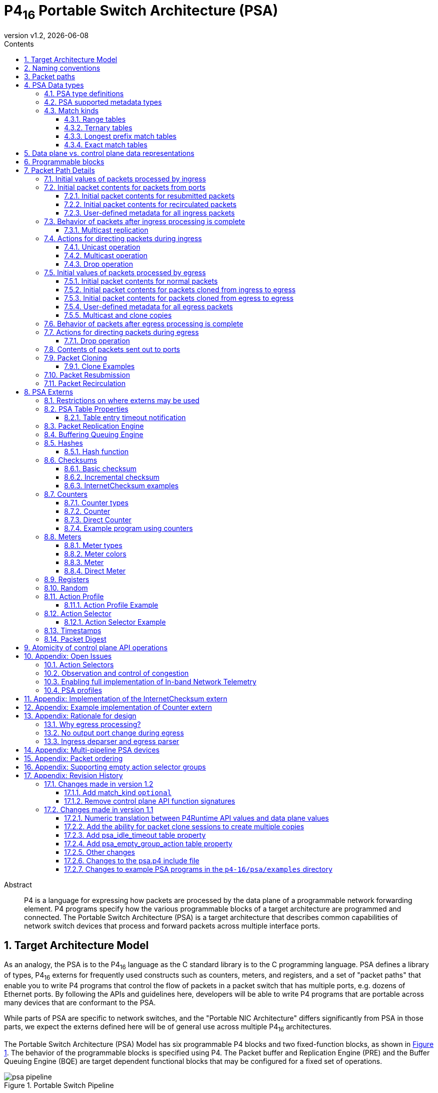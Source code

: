 = P4~16~ Portable Switch Architecture (PSA)
:doctype: book
:revdate: {docdate}
:revnumber: v1.2
:font-size: 10
:sectnums: 5
:sectnumlevels: 5
:toc: macro
:toc-title: Contents
:toclevels: 5
:toc: left
:!chapter-signifier:
:xrefstyle: short
:stem: latexmath
:pdf-themesdir: resources/theme/
:pdf-theme: p4-theme.yml
:stylesdir: resources/theme/
:stylesheet: p4-stylesheet.css
:source-highlighter: rouge

[abstract]
.Abstract

P4 is a language for expressing how packets are processed by the data
plane of a programmable network forwarding element. P4 programs
specify how the various programmable blocks of a target architecture
are programmed and connected.  The Portable Switch Architecture (PSA)
is a target architecture that describes common capabilities of network
switch devices that process and forward packets across multiple
interface ports.

toc::[]

== Target Architecture Model

As an analogy, the PSA is to the P4~16~ language as the C standard
library is to the C programming language.  PSA defines a library of
types, P4~16~ externs for frequently used constructs such as counters,
meters, and registers, and a set of "packet paths" that enable you to
write P4 programs that control the flow of packets in a packet switch
that has multiple ports, e.g. dozens of Ethernet ports.  By following
the APIs and guidelines here, developers will be able to write P4
programs that are portable across many devices that are conformant to
the PSA.

While parts of PSA are specific to network switches, and the "Portable
NIC Architecture" differs significantly from PSA in those parts, we
expect the externs defined here will be of general use across multiple
P4~16~ architectures.

The Portable Switch Architecture (PSA) Model has six programmable P4
blocks and two fixed-function blocks, as shown in <<fig-switch>>. The
behavior of the programmable blocks is specified using P4.  The Packet
buffer and Replication Engine (PRE) and the Buffer Queuing Engine (BQE)
are target dependent functional blocks that may be configured for a
fixed set of operations.

.Portable Switch Pipeline
[#fig-switch]
image::figs/psa_pipeline.png[]

Incoming packets are parsed and validated, and then passed to an
ingress match action pipeline, which makes decisions on where the
packets go.  The ingress deparser P4 code specifies the packet
contents to be sent to the packet buffer, and what metadata related to
the packet is carried with it.  After the ingress pipeline, the packet
may optionally be replicated (i.e. copies made to multiple egress
ports), then stored in the packet buffer.

For each such egress port, the packet passes through an egress parser
and match action pipeline before it is deparsed and queued to leave
the pipeline.

A programmer targeting the PSA is required to define objects in P4 for
the programmable blocks that conform to APIs defined later (see
<<sec-programmable-blocks>>).  The programmable block inputs and outputs
are templatized on user defined headers and metadata.  Once these six
blocks are defined, a P4 program for PSA instantiates the `main`
`package` object, with the programmable blocks passed as arguments (see
<<sec-pre>> for an example).

A P4 programmer wishing to maximize the portability of their program
should follow several general guidelines:

- Do not use undefined values in a way that affects the resulting
  output packet(s), or for side effects such as updating `Counter`,
  `Meter` or `Register` instances.
- Use as few resources as possible, e.g. table search key bits, array
  sizes, quantity of metadata associated with packets, etc.

This document contains excerpts of several P4~16~ programs that use
the `psa.p4` include file and demonstrate features of PSA.  Source
code for the complete programs can be found in the official repository
containing the PSA specification{PSAExamplePrograms}.

:PSAExamplePrograms: footnote:psaex[<https://github.com/p4lang/p4-spec> in directory `p4-16/psa/examples`. Direct link: <https://github.com/p4lang/p4-spec/tree/master/p4-16/psa/examples>]

:P4RuntimeAPI: footnote:p4rt[The P4Runtime API is defined as a Google Protocol Buffer `.proto` file and an accompanying English specification document here: <https://github.com/p4lang/p4runtime>]

:CacheCost: footnote:cachecost[While 10 Mbits sounds tiny to one accustomed to computers with hundreds of gigabytes of DRAM, the highest speed PSA implementations are ASICs that must keep tables in on-chip memories, similar to caches in general purpose CPUs.  The Intel i9-7980XE released in 2017 has 198 Mbits of on-chip L3 cache shared by its CPU cores.  Among Intel processors in Intel's 7th generation Core released in 2017 with at least 100 Mbits of L3 cache, they all cost close to $9 per Mbit of L3 cache. <https://en.wikipedia.org/wiki/List_of_Intel_microprocessors>]

:P4CNumericTranslationOptions: footnote:pcnumtrans[The open source `p4c` P4 compiler is planned to support an option to enable numerical translation for additional types, without modifying your P4 program, nor the `psa.p4` include file.  These additional types would be specified by their name.]

:CutThroughSwitching: footnote:cutthru[https://en.wikipedia.org/wiki/Cut-through_switching]

:INT: footnote:telem[<http://p4.org/p4/inband-network-telemetry>]

:DynamicFrequencyScaling: footnote:dynfreq[<https://en.wikipedia.org/wiki/Dynamic_frequency_scaling>]

:PTP: footnote:ptp[<https://en.wikipedia.org/wiki/Precision_Time_Protocol>]
:NTP: footnote:ntp[<https://en.wikipedia.org/wiki/Network_Time_Protocol>]

:Cernyetal2016: footnote:cernyeta[Pavol Cerny, Nate Foster, Nilesh Jagnik, and Jedidiah McClurg, "Consistent Network Updates in Polynomial Time". International Symposium on Distributed Computing (DISC), Paris, France, September 2016.]

:ECN: footnote:ecn[<https://en.wikipedia.org/wiki/Explicit_Congestion_Notification>]

:PSA-INT-Issue: footnoote:psaint[<https://github.com/p4lang/p4-spec/issues/510>]

:EmbarrassinglyParallel: footnote:embarrassing[<https://en.wikipedia.org/wiki/Embarrassingly_parallel>]

:PipelineNote: footnote:[Here and elsewhere in P4 specification documents, the term "pipeline" refers to a portion of a P4 implementation that implements, for example, the behavior of IngressParser, Ingress, then IngressDeparser in PSA.  This is by now traditional in P4 specifications, and although we will not try to change that here, note that there are other reasonable hardware designs that can accomplish this goal that few would call a pipeline, e.g. a collection of CPU cores running in parallel, each processing different packets.]

:Kandula2007: footnote:[S. Kandula, D. Katabi, S. Sinha, and A. Berger, "Dynamic load balancing without packet reordering", ACM SIGCOMM Computer Communication Review, Vol. 37, No. 2, April 2007]

:LG2002: footnote:[M. Laor and L. Gendel, "The effect of packet reordering in a backbone link on application throughput", IEEE Network, 2002.]

:PSAP4TargetSpecific: footnote:[It is expected that `psa.p4` include files for different targets will typically be nearly identical to each other. Besides the possibility of differing bit widths for these PSA types, the only expected differences between `psa.p4` files for different targets would be annotations on externs, etc. that the P4 compiler for that target needs to do its job.]

== Naming conventions

In this document we use the following naming conventions:

- Types are named using CamelCase followed by `_t`. For example, `PortId_t`.
- Control types and extern object types are named using CamelCase. For
  example `IngressParser`.
- Struct types are named using lower case words separated by `_`
  followed by `_t`. For example `psa_ingress_input_metadata_t`.
- Actions, extern methods, extern functions, headers, structs, and
  instances of controls and externs start with lower case and words
  are separated using `_`. For example `send_to_port`.
- Enum members, const definitions, and #define constants are all
  caps, with words separated by `_`. For example `PSA_PORT_CPU`.

Architecture specific metadata (e.g. structs) are prefixed by `psa_`.


[#packet-paths]
== Packet paths

<<fig-packet-paths>> shows all possible paths for packets that
must be supported by a PSA implementation.  An implementation is
allowed to support paths for packets that are not described here.

.Packet Paths in PSA
[#fig-packet-paths]
image::figs/psa-packet-paths-figure.png[]

Table <<packet-path-abbreviations>> defines the meanings of the
abbreviations in <<fig-packet-paths>>.  There can be one or more
hardware, software, or PSA architecture components between the "packet
source" and "packet destination" given in that table, e.g. a normal
multicast packet passes through the packet replication engine and
typically also a packet buffer after leaving the ingress deparser,
before arriving at the egress parser.  This table focuses on the
P4-programmable portions of the architecture as sources and
destinations of these packet paths.


[#packet-path-abbreviations]
.Packet path abbreviation meanings
|===
| Abbreviation | Description | Packet Source | Packet Destination

| NFP
| normal packet from port
| port
| ingress parser

| NFCPU
| packet from CPU port
| CPU port
| ingress parser

| NU
| normal unicast packet from ingress to egress
| ingress deparser
| egress parser

| NM
| normal multicast-replicated packet from ingress to egress
| ingress deparser, with help from PRE
| egress parser (more than one copy is possible)

| NTP
| normal packet to port
| egress deparser
| port

| NTCPU
| normal packet to CPU port
| egress deparser
| CPU port

| RESUB
| resubmitted packet
| ingress deparser
| ingress parser

| CI2E
| clone from ingress to egress
| ingress deparser
| egress parser

| RECIRC
| recirculated packet
| egress deparser
| ingress parser

| CE2E
| clone from egress to egress
| egress deparser
| egress parser
|===


Table {results-of-one-pkt-thru-ingress-or-egress} shows what can
happen to a packet as a result of a single time being processed in
ingress, or a single time being processed in egress.  The cases are
the same as shown in Table <<packet-path-abbreviations>>, but have been
grouped together by similar values of "Processed next by".


.Result of packet processed one time by ingress or egress
[#results-of-one-pkt-thru-ingress-or-egress]
|===
| Abbreviation | Descriptiona| Processed next by | Resulting packet(s) 

| NFP
| normal packet from port
.4+| ingress
.4+| At most one CI2E packet, plus at most one of a RESUB, NU, or NM packet. See <<sec-after-ingress>> for details.

| NFCPU
| packet from CPU port

| RESUB
| resubmitted packet

| RECIRC
| recirculated packet

| NU
| normal unicast packet from ingress to egress
.4+| egress
.4+| At most one CE2E packet, plus at most one of a RECIRC, NTP, or NTCPU packet. See <<sec-after-egress>> for details.

| NM
| normal multicast-replicated packet from ingress to egress

| CI2E
| clone from ingress to egress

| CE2E
| clone from egress to egress

| NTP
| normal packet to port
| device at other end of port
| determined by the other device

| NTCPU
| normal packet to CPU port
| CPU
| determined by CPU
|===

There are metadata fields defined by PSA that enable your P4 program
to identify which path each packet arrived on, and to control where it
will go next.  See <<sec-packet-path-details>>.

For egress packets, the choice between one of multiple egress ports,
the port to the CPU, or the "recirculation port", is made by the
immediately previous processing step (ingress for NU, NM, or CI2E
packets, egress for CE2E packets).  Egress processing can choose to
drop the packet instead of sending it to the port chosen earlier, but
it cannot change the choice to a different port.  Ingress code is the
most common place in a P4 program where the output port(s) are chosen.
The only exception to ingress choosing the output port is for
egress-to-egress clone packets, whose destination port is chosen when
the clone is created in the immediately preceding egress processing
step.  See section
<<appendix-rationale-egress-cannot-change-output-port>> for why this
restriction exists.

A single packet received by a PSA system from a port can result in 0,
1, or many packets going out, all under control of the P4 program.
For example, a single packet received from a port could cause all of
the following to occur, if the P4 program so directed it:

* The original packet received as NFP from port 2.  Ingress processing
  creates a CI2E clone destined for the CPU port (copy 1), and a
  multicast NM packet to multicast group 18, which is configured in
  the PacketReplicationEngine to have copies made to ports 5 (copy 2)
  and the recirculate port `PSA_PORT_RECIRCULATE` (copy 3).
* Copy 1 performs egress processing, which sends the packet on path
  NTCPU to the CPU port.
* Copy 2 performs egress processing, which creates a CE2E clone
  destined for port 8 (copy 4), and sends a NTP packet to port 5.
* Copy 3 performs egress processing, which does a RECIRC back to
  ingress (copy 5).
* Copy 4 performs egress processing, which sends a NTP packet to port
  8.
* Copy 5 performs ingress processing, which sends a NU packet destined
  for port 1 (copy 6).
* Copy 6 performs egress processing, which drops the packet instead of
  sending it to port 1.

This is simply an example of what is possible given an appropriately
written P4 program.  There is no need to use all of the packet paths
available.  The numbering of the packet copies above is only for
purposes of distinctly identifying each one in the example.  The ports
described in the example are also arbitrary. A PSA
implementation is free to perform the steps above in many possible
orders.

There is no mandated mechanism in PSA to prevent a single received
packet from creating packets that continue to recirculate, resubmit,
or clone from egress to egress indefinitely.  This can be prevented by
suitable testing of your P4 program, and/or creating in your P4
program a "time to live" metadata field that is carried along with
copies of a packet, similar to the IPv4 Time To Live header field.

A PSA implementation may optionally drop resubmitted, recirculated, or
egress-to-egress clone packets after an implementation-specific
maximum number of times from the same original packet.  If so, the
implementation should maintain counters of packets dropped for these
reasons, and preferably record some debug information about the first
few packets dropped for these reasons (perhaps only one).


== PSA Data types

[#sec-psa-type-definitions]
=== PSA type definitions

Each PSA implementation will have specific bit widths for the
following types in the data plane.  These widths are defined in the
target specific `psa.p4` include file.  They are expected to differ
from one PSA implementation to another{PSAP4TargetSpecific}.


For each of these types, the P4Runtime API{P4RuntimeAPI} may use bit
widths independent of the targets.  These widths are defined by the
P4Runtime API specification, and they are expected to be at least as
large as the corresponding `InHeader_t` type below, such that they
hold a value for any target.  All PSA implementations must use data
plane sizes for these types no wider than the corresponding
`InHeader_t`-defined types.

[source,p4]
----
/* These are defined using `typedef`, not `type`, so they are truly
 * just different names for the type bit<W> for the particular width W
 * shown.  Unlike the `type` definitions below, values declared with
 * the `typedef` type names can be freely mingled in expressions, just
 * as any value declared with type bit<W> can.  Values declared with
 * one of the `type` names below _cannot_ be so freely mingled, unless
 * you first cast them to the corresponding `typedef` type.  While
 * that may be inconvenient when you need to do arithmetic on such
 * values, it is the price to pay for having all occurrences of values
 * of the `type` types marked as such in the automatically generated
 * control plane API.
 *
 * Note that the width of typedef <name>Uint_t will always be the same
 * as the width of type <name>_t. */
typedef bit<unspecified> PortIdUint_t;
typedef bit<unspecified> MulticastGroupUint_t;
typedef bit<unspecified> CloneSessionIdUint_t;
typedef bit<unspecified> ClassOfServiceUint_t;
typedef bit<unspecified> PacketLengthUint_t;
typedef bit<unspecified> EgressInstanceUint_t;
typedef bit<unspecified> TimestampUint_t;

@p4runtime_translation("p4.org/psa/v1/PortId_t", 32)
type PortIdUint_t         PortId_t;
@p4runtime_translation("p4.org/psa/v1/MulticastGroup_t", 32)
type MulticastGroupUint_t MulticastGroup_t;
@p4runtime_translation("p4.org/psa/v1/CloneSessionId_t", 16)
type CloneSessionIdUint_t CloneSessionId_t;
@p4runtime_translation("p4.org/psa/v1/ClassOfService_t", 8)
type ClassOfServiceUint_t ClassOfService_t;
@p4runtime_translation("p4.org/psa/v1/PacketLength_t", 16)
type PacketLengthUint_t   PacketLength_t;
@p4runtime_translation("p4.org/psa/v1/EgressInstance_t", 16)
type EgressInstanceUint_t EgressInstance_t;
@p4runtime_translation("p4.org/psa/v1/Timestamp_t", 64)
type TimestampUint_t      Timestamp_t;
typedef error   ParserError_t;

const PortId_t PSA_PORT_RECIRCULATE = (PortId_t) unspecified;
const PortId_t PSA_PORT_CPU = (PortId_t) unspecified;

const CloneSessionId_t PSA_CLONE_SESSION_TO_CPU = (CloneSessiontId_t) unspecified;

/* Note: All of the types with `InHeader` in their name are intended
 * only to carry values of the corresponding types in packet headers
 * between a PSA device and the P4Runtime Server software that manages
 * it.
 *
 * The bit widths here are _independent_ of any particular PSA target
 * device, and should _not_ be customized for each target.
 *
 * The bit widths are intended to be at least as large as any PSA
 * device will ever have for that type.  Thus these types may also be
 * useful to define packet headers that are sent directly between a
 * PSA device and other devices, without going through P4Runtime
 * Server software (e.g. this could be useful for sending packets to a
 * controller or data collection system using higher packet rates than
 * the P4Runtime Server can handle).  If used for this purpose, there
 * is no requirement that the PSA data plane _automatically_ perform
 * the numerical translation of these types that would occur if the
 * header went through the P4Runtime Server.  Any such desired
 * translation is up to the author of the P4 program to perform with
 * explicit code.
 *
 * All widths must be a multiple of 8, so that any subset of these
 * fields may be used in a single P4 header definition, even on P4
 * implementations that restrict headers to contain fields with a
 * total length that is a multiple of 8 bits. */

/* See the comments near the definition of PortIdUint_t for why these
 * typedef definitions exist. */
typedef bit<32> PortIdInHeaderUint_t;
typedef bit<32> MulticastGroupInHeaderUint_t;
typedef bit<16> CloneSessionIdInHeaderUint_t;
typedef bit<8>  ClassOfServiceInHeaderUint_t;
typedef bit<16> PacketLengthInHeaderUint_t;
typedef bit<16> EgressInstanceInHeaderUint_t;
typedef bit<64> TimestampInHeaderUint_t;

@p4runtime_translation("p4.org/psa/v1/PortIdInHeader_t", 32)
type  PortIdInHeaderUint_t         PortIdInHeader_t;
@p4runtime_translation("p4.org/psa/v1/MulticastGroupInHeader_t", 32)
type  MulticastGroupInHeaderUint_t MulticastGroupInHeader_t;
@p4runtime_translation("p4.org/psa/v1/CloneSessionIdInHeader_t", 16)
type  CloneSessionIdInHeaderUint_t CloneSessionIdInHeader_t;
@p4runtime_translation("p4.org/psa/v1/ClassOfServiceInHeader_t", 8)
type  ClassOfServiceInHeaderUint_t ClassOfServiceInHeader_t;
@p4runtime_translation("p4.org/psa/v1/PacketLengthInHeader_t", 16)
type  PacketLengthInHeaderUint_t   PacketLengthInHeader_t;
@p4runtime_translation("p4.org/psa/v1/EgressInstanceInHeader_t", 16)
type  EgressInstanceInHeaderUint_t EgressInstanceInHeader_t;
@p4runtime_translation("p4.org/psa/v1/TimestampInHeader_t", 64)
type  TimestampInHeaderUint_t      TimestampInHeader_t;
----

=== PSA supported metadata types

[source,p4]
----
enum PSA_PacketPath_t {
    NORMAL,     /// Packet received by ingress that is none of the cases below.
    NORMAL_UNICAST,   /// Normal packet received by egress which is unicast
    NORMAL_MULTICAST, /// Normal packet received by egress which is multicast
    CLONE_I2E,  /// Packet created via a clone operation in ingress,
                /// destined for egress
    CLONE_E2E,  /// Packet created via a clone operation in egress,
                /// destined for egress
    RESUBMIT,   /// Packet arrival is the result of a resubmit operation
    RECIRCULATE /// Packet arrival is the result of a recirculate operation
}

struct psa_ingress_parser_input_metadata_t {
  PortId_t                 ingress_port;
  PSA_PacketPath_t         packet_path;
}

struct psa_egress_parser_input_metadata_t {
  PortId_t                 egress_port;
  PSA_PacketPath_t         packet_path;
}

struct psa_ingress_input_metadata_t {
  // All of these values are initialized by the architecture before
  // the Ingress control block begins executing.
  PortId_t                 ingress_port;
  PSA_PacketPath_t         packet_path;
  Timestamp_t              ingress_timestamp;
  ParserError_t            parser_error;
}
struct psa_ingress_output_metadata_t {
  // The comment after each field specifies its initial value when the
  // Ingress control block begins executing.
  ClassOfService_t         class_of_service; // 0
  bool                     clone;            // false
  CloneSessionId_t         clone_session_id; // initial value is undefined
  bool                     drop;             // true
  bool                     resubmit;         // false
  MulticastGroup_t         multicast_group;  // 0
  PortId_t                 egress_port;      // initial value is undefined
}
struct psa_egress_input_metadata_t {
  ClassOfService_t         class_of_service;
  PortId_t                 egress_port;
  PSA_PacketPath_t         packet_path;
  EgressInstance_t         instance;       /// instance comes from the PacketReplicationEngine
  Timestamp_t              egress_timestamp;
  ParserError_t            parser_error;
}

/// This struct is an 'in' parameter to the egress deparser.  It
/// includes enough data for the egress deparser to distinguish
/// whether the packet should be recirculated or not.
struct psa_egress_deparser_input_metadata_t {
  PortId_t                 egress_port;
}
struct psa_egress_output_metadata_t {
  // The comment after each field specifies its initial value when the
  // Egress control block begins executing.
  bool                     clone;         // false
  CloneSessionId_t         clone_session_id; // initial value is undefined
  bool                     drop;          // false
}
----

[#sec-match-kinds]
=== Match kinds

PSA supports the following additional `match_kind` types, over and
above the three defined in the P4~16~ language specification:

[source,p4]
----
match_kind {
    range,    /// Used to represent min..max intervals
    selector, /// Used for dynamic action selection via the ActionSelector extern
    optional  /// Either an exact match, or a wildcard matching any value for the entire field
}
----

`selector` is only supported for tables with an action selector implementation.
See <<sec-action-selector>> for details.


==== Range tables

If a table has at least one `range` field, then a single search key could match
multiple table entries. Every entry must be assigned a numeric priority by the
control plane software when it is installed. If multiple installed table entries
match the same search key, one among them with the maximum numeric priority will
"win", and its action performed. If there are multiple matching table entries
with the same maximum numeric priority, it is implementation-specific which one
will have its action performed. Control plane software should assign different
priority values to table entries that can match the same packet if they wish to
avoid this implementation-specific behavior.

The winner is one with maximum numeric priority value if you use the P4Runtime
API to specify the numeric priorities. Check the documentation of your control
plane API if you use a different one, as some APIs might choose to use the
convention that smaller numeric priority values win over larger ones.

A range table may have one or more `lpm` fields. If so, the prefix length is
used to determine whether a search key matches the entry, but the prefix length
does _not_ determine the relative priority among multiple matching table
entries. Only the numeric priority supplied by the control plane software
determines that.

If a range table has entries defined via a `const entries` table property, then
the relative priority of the entries are highest priority first, to lowest
priority last, based upon the order they appear in the P4 program.


==== Ternary tables

If a table has no `range` field, but at least one `ternary` or `optional` field,
then as for tables with `range` fields, a single search key can be matched by
multiple table entries, and thus every entry must have a numeric priority
assigned by the control plane software. The same note about `lpm` fields in the
previous section applies here, as well as the note about entries specified via
`const entries`.


==== Longest prefix match tables

If a table has no `range`, `ternary`, nor `optional` fields, but at least one
`lpm` field, there must be exactly one `lpm` field. There may be 0 or more
`exact` fields in addition to the `lpm` field. While there can be multiple
installed table entries that match a single search key, there can be at most one
matching table entry of each possible prefix length of the `lpm` field (because
no two table entries installed at the same time are allowed to have the same
search key). The matching entry with the longest prefix length is always the
winner. The control plane cannot specify a priority when installing entries for
such a table -- it is always determined by the prefix length.

If a longest prefix match table has entries defined via a `const entries` table
property, then the relative priority of the entries are determined by the prefix
lengths, not by the order they appear in the P4 program.


==== Exact match tables

If a table has only `exact` fields, then for any search key, there can be at
most one matching table entry, because duplicate search keys are not allowed to
be installed. Thus no numeric priority is ever needed to determine the "winning"
matching table entry.

If an exact match table has entries defined via a `const entries` table
property, there can be at most one matching entry for any search key, so the
relative order that entries appear in the P4 program is unimportant in
determining which entry will win.


[#sec-data-plane-vs-control-plane-values]
== Data plane vs. control plane data representations

A PSA data plane may support multiple control plane APIs. Some of the
notes in this section apply specifically to the case of the P4Runtime
API{P4RuntimeAPI} when used to control a PSA device. If you are using
a different control plane API to control a PSA device, you should
consult the documentation for that control plane API to learn exactly
what API it provides to configure your PSA device.

A PSA data plane implementation that supports the P4Runtime
API{P4RuntimeAPI} includes software called a "P4Runtime Server" that
enables runtime programming of the PSA device from one or more
"P4Runtime Clients".  For brevity, here we will call a P4Runtime Server
an "agent", and a P4Runtime Client a "controller".  A controller may
control multiple devices with different PSA implementations.

As mentioned in <<sec-psa-type-definitions>>, different PSA
implementations are expected to customize the size of the data types
that refer directly to those objects in the data plane, i.e. ports,
multicast group ids, etc.

Some PSA implementations are expected to use noticeably fewer
resources for things like table keys and action parameters if the data
plane stores only the fewest number of bits required for values of
these types, for that implementation.  For example, an implementation
that defines `PortId_t` as `bit<6>` instead of `bit<16>`, and can take
advantage of this difference, could save 10 Mbits of storage in a
table with a million entries{CacheCost}.


The P4Runtime API uses quantities with bit widths independent
of the target device to hold values of the types
listed in <<sec-psa-type-definitions>>, to simplify the
manipulation of these values in the controller and agent software.
For control plane
operations on tables, any trimming or padding of values will be
performed in the agent (usually trimming in the direction from
controller to device, and padding in the direction from device
to controller).

There are multiple channels of communication over which such values
might be carried between the controller and the data plane.  These
channels of communication include:

* Control plane operations on tables, where values of these types may
  be included as part of the key, or as an action parameter.
* Control plane operations on parser value sets, where values of these
  types may be included as part of the key.
* Packets sent to the CPU ("packet in" from the controller's
  perspective), or received from the CPU ("packet out" from the
  controller's perspective).
* Fields in a `Digest` extern notification message
  (<<sec-packet-digest>>).
* Fields in the data contents of a `Register` array 
  (<<sec-registers>>).

NOTE: There may be other channels not listed above.

For packets between the control plane and the PSA device, there is the
issue that many PSA implementations are expected to restrict P4
programs to have headers with fields with a total length that is a
multiple of 8 bits.  To make it possible to define P4 header types
that meet this restriction, and contain values of fields with these
PSA-specific types, and be source-compatible across multiple PSA
implementations, additional types are defined that contain `InHeader` in
their name.  For example, `PortIdInHeader_t` is the same as `PortId_t`,
except it must be a multiple of 8 bits long, and contain at least as
many bits as `PortId_t` does.

Because these `InHeader` types are guaranteed to be a multiple of 8 bits long,
you may include any combination of them in a P4 header type
definition, as long as the other fields in the header satisfy the
multiple of 8 bits restriction.  The controller or P4 program
generating packets with such headers should fill in any most
significant "padding" bits with 0.  You may do this with a normal
assignment statement in your P4 program, where the value on the
right hand side is cast to the wider `InHeader` type.  Similarly,
casting a value of a wider type such as `PortIdInHeader_t` to the
corresponding narrower type `PortId_t` truncates the excess most
significant bits as part of the cast.

Values of type `PortId_t` have an unusual property in PSA
implementations.  Because it can make some hardware implementations
more straightforward, the numerical values of fields with type
`PortId_t` in the P4 data plane might not be a simple range of values
such as 0 through 31, as one might choose when writing control plane
software for a 32-port device.  The agent is expected to implement
numerical translation between controller port id values and data plane
port id values, for each of the channels of communication between the
controller and data plane described above.

The file `psa.p4` contains an annotation `p4runtime_translation` on
the `type` definition of types `PortId_t` and `PortIdInHeader_t`.
This enables the compiler to mark all uses of values of these types
that are accessible from the P4Runtime API, so the agent software
knows that it must translate them, and what kind of translation to
perform.  The benefit is that you do not need to put any special
markings on your uses of values of these types throughout your P4
program.

The cost of this approach is: if you want to do arithmetic on values
of these types, you must explicitly cast them to a `bit<W>`
type.  The `psa.p4` include file defines `PortIdUint_t` as a `typedef`
with exactly the same width in bits as `type` `PortId_t`, so you can
cast values of type `PortId_t` to type `PortIdUint_t`, and then you
can perform all P4 arithmetic operations on the value.  The result
must be explicitly cast back to type `PortId_t` if you wish to assign
it to a metadata field with that type.  Corresponding types with
`Uint` in their name are defined for all PSA types.

Because of this translation, we recommend that values of type
`PortId_t` be treated similarly to values of an `enum` type.
Comparing two values of this type for equality or "not equal to" is
reasonable, as well as assigning the values to other variables or
parameters of the same type, but nearly any other operations are prone
to error.  When matching values of type `PortId_t` as part of a table
key, always match a complete value exactly, or wildcard every bit of
the value (i.e. a `ternary` match kind with all bits wildcard, or an
`lpm` match kind with prefix length 0).  If you attempt to do any of
the following things on a value with type `PortId_t` or
`PortIdInHeader_t`, the numerical translation performed may lead to
functional errors in your program:

* Do a table key match on a subset of the bits, or a range match.
* Compare port values with relational operators like `<` or `>`.
* Compare port values to specific numeric literal values like 0 or
  0xff.  It is recommended instead to compare their values by using
  them as table key fields, or parser value set key fields, against
  values installed by the control plane (which have been translated to
  the corresponding device-specific value as determined by the
  device's agent software).  It is also reasonable to compare port
  values for equality against the symbolic constant values
  `PSA_PORT_CPU` or `PSA_PORT_RECIRCULATE`, which have target-specific
  numeric values.
* Perform arithmetic on the value, and expect to get a value that
  corresponds to another port of the device.  Some numerical values
  may not correspond to any port of the device, and the values
  corresponding to ports need not be consecutive.

The list above is not intended to be exhaustive.

All of the comments above apply to all types where numerical
translation occurs between the controller and the data plane.  Below
is a complete list of numeric types planned for numerical translation
by default in PSA:

* `PortId_t` or `PortIdInHeader_t`
* `ClassOfService_t` or `ClassOfServiceInHeader_t`

For the types listed below, no numerical translation occurs by
default{P4CNumericTranslationOptions}.  A PSA
data plane must support all numerical values from 0 up to the maximum
value that it supports.  Except for `Timestamp_t` values, the number
of values supported by the data plane need not be a power of 2.
Controllers must have a way to discover each PSA device's maximum
supported value for each of these types.

* `MulticastGroup_t` - 0 is a special value that indicates no
  multicast replication is to be performed for a packet, so this type
  is an exception to the rule above that 0 must be supported in the
  data plane.
* `CloneSessionId_t`
* `PacketLength_t`
* `EgressInstance_t`
* `Timestamp_t`

NOTE: TBD: Values of type `Timestamp_t` are being considered for numerical translation in the agent software, between target-specific values, and a value with a common unit and 0 value reference across all targets.

Note that all of these types have a `p4runtime_translation` annotation
in the `psa.p4` include file.  This is to ensure that when the
compiler generates a P4Runtime P4Info file from source programs, it
will include in the P4Info file the type specified by the
`p4runtime_translation` rather than the target-specific bit width.
For the same P4 source program, the P4Info file contents are intended
to be identical for all targets.

If the type bitwidth specified as the second parameter to the
`p4runtime_translation` is different from the device-specific bitwidth
(of the underlying type), we expect the P4Runtime server to perform
the appropriate casting. Additionally, more advanced numerical
translation can be enabled at runtime for any type annotated with
`p4runtime_translation`, although arbitrary numerical translation is
only mandated for `PortId_t`, `ClassOfService_t`, and their `Inheader`
variants. To request arbitrary numerical translation for a give type,
the P4Runtime system will expect the URI (first parameter to the
`p4runtime_translation`) and the desired mapping.


[#sec-programmable-blocks]
== Programmable blocks

The following declarations provide a template for the programmable
blocks in the PSA. The P4 programmer is responsible for
implementing controls that match these interfaces and instantiate
them in a package definition.

It uses the same user-defined metadata type `IM` and header type `IH`
for all ingress parsers and control blocks.  The egress parser and
control blocks can use the same types for those things, or different
types, as the P4 program author wishes.

[source,p4]
----
parser IngressParser<H, M, RESUBM, RECIRCM>(
    packet_in buffer,
    out H parsed_hdr,
    inout M user_meta,
    in psa_ingress_parser_input_metadata_t istd,
    in RESUBM resubmit_meta,
    in RECIRCM recirculate_meta);

control Ingress<H, M>(
    inout H hdr, inout M user_meta,
    in    psa_ingress_input_metadata_t  istd,
    inout psa_ingress_output_metadata_t ostd);

control IngressDeparser<H, M, CI2EM, RESUBM, NM>(
    packet_out buffer,
    out CI2EM clone_i2e_meta,
    out RESUBM resubmit_meta,
    out NM normal_meta,
    inout H hdr,
    in M meta,
    in psa_ingress_output_metadata_t istd);

parser EgressParser<H, M, NM, CI2EM, CE2EM>(
    packet_in buffer,
    out H parsed_hdr,
    inout M user_meta,
    in psa_egress_parser_input_metadata_t istd,
    in NM normal_meta,
    in CI2EM clone_i2e_meta,
    in CE2EM clone_e2e_meta);

control Egress<H, M>(
    inout H hdr, inout M user_meta,
    in    psa_egress_input_metadata_t  istd,
    inout psa_egress_output_metadata_t ostd);

control EgressDeparser<H, M, CE2EM, RECIRCM>(
    packet_out buffer,
    out CE2EM clone_e2e_meta,
    out RECIRCM recirculate_meta,
    inout H hdr,
    in M meta,
    in psa_egress_output_metadata_t istd,
    in psa_egress_deparser_input_metadata_t edstd);

package IngressPipeline<IH, IM, NM, CI2EM, RESUBM, RECIRCM>(
    IngressParser<IH, IM, RESUBM, RECIRCM> ip,
    Ingress<IH, IM> ig,
    IngressDeparser<IH, IM, CI2EM, RESUBM, NM> id);

package EgressPipeline<EH, EM, NM, CI2EM, CE2EM, RECIRCM>(
    EgressParser<EH, EM, NM, CI2EM, CE2EM> ep,
    Egress<EH, EM> eg,
    EgressDeparser<EH, EM, CE2EM, RECIRCM> ed);

package PSA_Switch<IH, IM, EH, EM, NM, CI2EM, CE2EM, RESUBM, RECIRCM> (
    IngressPipeline<IH, IM, NM, CI2EM, RESUBM, RECIRCM> ingress,
    PacketReplicationEngine pre,
    EgressPipeline<EH, EM, NM, CI2EM, CE2EM, RECIRCM> egress,
    BufferingQueueingEngine bqe);
----


[#sec-packet-path-details]
== Packet Path Details

Refer to section {packet-paths} for the packet paths provided by PSA,
and their abbreviated names, used often in this section.


=== Initial values of packets processed by ingress

Table [#ingress-initial-values] describes the initial values of the
packet contents and metadata when a packet begins ingress processing.

[#ingress-initial-values] 
.Initial values for packets processed by ingress
|===
|| NFP | NFCPU | RESUB | RECIRC

| `packet_in` 4+| see text

| `user_meta` 4+| see text

5+| IngressParser `istd` fields (type `psa_ingress_parser_input_metadata_t`)

| `ingress_port` | `PortId_t` value of packets' input port | `PSA_PORT_CPU` | copied from resub'd packet | `PSA_PORT_RECIRCULATE` 

| `packet_path` | `NORMAL` | `NORMAL` | `RESUBMIT` | `RECIRCULATE`

5+| Ingress `istd` fields (type `psa_ingress_input_metadata_t`)

| `ingress_port` 4+| Same value as received by IngressParser above.

| `packet_path` 4+| Same value as received by IngressParser above.

| `ingress_timestamp` 4+| Time that packet began processing in IngressParser. For RESUB or RECIRC packets, the time the 'copy' began IngressParser, not the original.

| `parser_error` 4+| From IngressParser.  Always `error.NoError` if there was no parser error.
|===

Note that the `ingress_port` value for a resubmitted packet could be
`PSA_PORT_RECIRCULATE` if a packet was recirculated, and then that
recirculated packet was resubmitted.

### Initial packet contents for packets from ports

For Ethernet ports, `packet_in` for FP and NFCPU path packets contains
the Ethernet frame starting with the Ethernet header.  It does not
include the Ethernet frame CRC.

NOTE: TBD Whether the payload is always the minimum of 46 bytes (64 byte minimum Ethernet frame size, minus 14 bytes of header, minus 4 bytes of CRC), or whether an implementation is allowed to leave some of those bytes out.

The PSA does not put further restrictions on `packet_in.length()`
as defined in the P4~16~ spec. Targets that do not support it, should provide mechanisms
to raise an error.

The P4Runtime has a "Packet Out" capability to send a packet from the
controller to a PSA device.  Such packets are sent into the PSA device
as NFCPU path packets.  There is no metadata associated with such
packets, only the contents of the packet that are parsed normally by
the P4 program's IngressParser code.  There may be some translation of
header field values, as described in
<<sec-data-plane-vs-control-plane-values>>.


==== Initial packet contents for resubmitted packets

For RESUB packets, `packet_in` is the same as the pre-IngressParser
contents of `packet_in`, for the packet that caused this resubmitted
packet to occur (i.e. with NO modifications from any ingress processing).

==== Initial packet contents for recirculated packets

For RECIRC packets, `packet_in` is created by starting with the
headers emitted by the egress deparser of the egress packet that was
recirculated, followed by the payload of that packet, i.e. the part
that was not parsed by the egress parser.

[#sec-ingress_initial-metadata]
==== User-defined metadata for all ingress packets

The PSA architecture does not mandate initialization of user-defined
metadata to known values as given as input to the ingress parser.  If
a user's P4 program explicitly initializes all user-defined metadata
early on (e.g. in the parser's `start` state), then that will flow
through the rest of the parser into the `Ingress` control block as one
might normally expect.  This will be left as an option to the user in
their P4 programs, not required behavior for all P4 programs.

There are two direction `in` parameters to the ingress parser with
user-defined types, named `resubmit_meta` and `recirculate_meta`.
They may be used to carry metadata for resubmitted and recirculated
packets.

Consider a packet that arrives at the ingress pipeline, and during
ingress processing the P4 program assigns values to fields of the PSA
standard metadata such that the packet is resubmitted (see
<<sec-after-ingress>> for details on how to do so).  In the ingress
deparser, the P4 program assigns a value to the `out` parameter named
`resubmit_meta`.  This value (which can be a collection of many
individual values in fields, sub-structs, headers, etc.) becomes
associated with the resubmitted packet by the PSA implementation, and
when the resubmitted packet begins ingress parsing, that becomes the
value of the `in` parameter named `resubmit_meta` to the ingress
parser.

For resubmitted packets, the value of the `in` parameter named
`recirculate_meta` is undefined.

Conversely, for recirculated packets, the value of the `in` parameter
named `recirculate_meta` contains whatever value was assigned to the
egress deparser `out` parameter named `recirculate_meta` when the
packet was recirculated.  The value of the `in` parameter
`resubmit_meta` is undefined for recirculated packets.

For packets from a port, including the CPU port, both of the `in`
parameters `resubmit_meta` and `recirculate_meta` are undefined.


[#sec-after-ingress]
=== Behavior of packets after ingress processing is complete

The pseudocode below defines where copies of packets will be made
after the `Ingress` control block has completed executing, based upon
the contents of several metadata fields in the struct
`psa_ingress_output_metadata_t`.

The function `platform_port_valid()` mentioned below takes a value of
type `PortId_t`, returning `true` only when the value represents an
output port for the implementation. It is expected that for some PSA
implementations there will be bit patterns for a value of type
`PortId_t` that do not correspond to any port. This function returns
true for both `PSA_PORT_CPU` and `PSA_PORT_RECIRCULATE`. `platform_port_valid`
is not defined in PSA for calling from the P4 data-plane program,
since there is no known use case for calling it at packet processing
time. It is intended for describing the behavior in pseudocode.  The
control plane is expected to configure tables with valid port numbers.

A comment saying "recommended to log error" is not a requirement, but
a recommendation, that a PSA implementation should maintain a counter
that counts the number of times this error occurs.  It would also be
useful if the implementation recorded details about the first few
times this error occurred, e.g. a FIFO queue of the first several
invalid values of `ostd.egress_port` that cause an error to occur,
perhaps with other information about the packet that caused it, with
tail dropping if it fills up.  Control plane or driver software would
be able to read these counters, and read and drain the FIFO queues to
assist P4 developers in debugging their code.

[source,p4]
----
struct psa_ingress_output_metadata_t {
  // The comment after each field specifies its initial value when the
  // Ingress control block begins executing.
  ClassOfService_t         class_of_service; // 0
  bool                     clone;            // false
  CloneSessionId_t         clone_session_id; // initial value is undefined
  bool                     drop;             // true
  bool                     resubmit;         // false
  MulticastGroup_t         multicast_group;  // 0
  PortId_t                 egress_port;      // initial value is undefined
}
----

First we give an outline of behavior, for quick reference of the
relative priority of the possible actions.  This outline is only for
reader convenience -- it is not the specification for the behavior.

[source,p4]
----
    psa_ingress_output_metadata_t ostd;

    if (ostd.clone) {
        create ingress to egress clone(s), with options as configured by
            the PRE clone session numbered ostd.clone_session_id;
    } else { no clone; }

    if (ostd.drop) { drop packet; }
    else if (ostd.resubmit) { resubmit packet; }
    else if (ostd.multicast_group != 0) { PRE multicast replicates packet; }
    else { PRE sends one copy of packet to ostd.egress_port; }
----

The pseudocode below defines the behavior a PSA implementation must
follow.

[source,p4]
----
    psa_ingress_output_metadata_t ostd;

    if (ostd.clone) {
        if (ostd.clone_session_id value is supported) {
            from the values configured for ostd.clone_session_id in PRE {
                cos = class_of_service
                set((egress_port[0], instance[0]), ..., (egress_port[n], instance[n])) =
                    set of egress_port and instance pairs
                trunc = truncate
                plen = packet_length_bytes
            }
            if (cos value is not supported) {
                cos = 0;
                // Recommended to log error about unsupported cos value.
            }
            for each pair (egress_port, instance) in the set {
                Create a clone of the packet and send it to the packet
                buffer with the egress_port, instance, and
                class_of_service cos, after which it will start egress
                processing.  It will contain at most the first plen
                bytes of the packet as received at the ingress parser
                if trunc is true, otherwise the entire packet.
            }
        } else {
            // Do not create a clone.  Recommended to log error about
            // unsupported ostd.clone_session_id value.
        }
    }
    // Continue below, regardless of whether a clone was created.
    // Any clone created above is unaffected by the code below.
    if (ostd.drop) {
        drop the packet
        return;   // Do not continue below.
    }
    if (ostd.class_of_service value is not supported) {
        ostd.class_of_service = 0;    // use default class 0 instead
        // Recommended to log error about unsupported
        // ostd.class_of_service value.
    }
    if (ostd.resubmit) {
        resubmit the packet, i.e. it will go back to starting with the
            ingress parser;
        return;   // Do not continue below.
    }
    if (ostd.multicast_group != 0) {
        Make 0 or more copies of the packet according to the control
            plane configuration of multicast group ostd.multicast_group.
            Every copy will have the same value of ostd.class_of_service
        return;   // Do not continue below.
    }
    if (platform_port_valid(ostd.egress_port)) {
        enqueue one packet for output port ostd.egress_port with class
            of service ostd.class_of_service
    } else {
        drop the packet
        // Recommended to log error about unsupported ostd.egress_port value.
    }
----

Whenever the pseudocode above indicates that a packet should be sent
on a particular packet path, a PSA implementation may under some
circumstances instead drop the packet.  For example, the packet buffer
may be too low on available space for storing new packets, or some
other congestion control mechanism such as RED (Random Early
Detection) or AFD (Approximate Fair Dropping) may select the packet
for dropping.  It is recommended that an implementation maintain
counters of packets dropped, preferably with separate counters for as
many different reasons as the implementation has for dropping packets
outside the control of the P4 program.

A PSA implementation may implement multiple classes of service for
packets sent to the packet buffer.  If so, the `Ingress` control block
may choose to assign a value to the `ostd.class_of_service` field to
change the packet's class of service to a value other than the default
of 0.

PSA only specifies how the `Ingress` control block can control the class
of service of packets.  PSA does not mandate a scheduling policy among
queues that may exist in the packet buffer.  Something at least as
flexible as weighted fair queuing, with an optional strict high
priority queue, is recommended for PSA implementations with separate
queues for each class of service.  See appendix
<<appendix-packet-ordering>> for more on packet ordering
recommendations in PSA devices.

The P4Runtime API specification defines how a controller may discover
the number of distinct class of service values that a PSA device
supports.


[#sec-multicast]
==== Multicast replication

The control plane may configure each `multicast_group` in the PRE to
create the desired copies of packets sent to that group.  Each group
begins empty.  Sending a packet to an empty group causes the packet to
be dropped.  The control plane may add one or more pairs of the form
`(egress_port, instance)` to a multicast group, and may also remove
pairs from a group that were added earlier.

Suppose a multicast group contains the following set of pairs:

[source,p4]
----
    (egress_port[0], instance[0]),
    (egress_port[1], instance[1]),
    ...,
    (egress_port[N-1], instance[N-1])
----

When a packet is sent to that group, `N` copies of the packet are
made.  Copy number `i` that is sent to egress processing will have its
`struct` of type `psa_egress_input_metadata_t` filled in with the
field `egress_port` equal to `egress_port[i]`, and the field
`instance` filled in with `instance[i]`.  Note: A multicast group is a
set of pairs, and it is not required that an implementation create
copies in an order that the control plane can enforce.  See appendix
<<appendix-packet-ordering>> for more on packet ordering
recommendations in PSA devices.

Within a single multicast group, the pairs `(egress_port, instance)`
must be different from each other, but it is allowed for any number of
pairs within a multicast group to have the same value of
`egress_port`, or to have the same value of `instance`.  The same pair
`(egress_port, instance)` can occur in any number of different
multicast groups.

A PSA implementation need only support `egress_port` values that
represent single ports of the PSA device.  That is, it need not
implement support for `egress_port` values that represent an entire
Link Aggregation Group (LAG) interface, which is a set of physical
ports over which load balancing of traffic is performed.

A PSA device must support `egress_port` values in a multicast group
that are equal to `PSA_PORT_CPU` or `PSA_PORT_RECIRCULATE`.  The copies of a
multicast packet made to those ports will behave the same in egress as
a unicast packets sent to the corresponding port, i.e. if not dropped,
those copies will go the the CPU port, or be recirculated back to
ingress.


[#sec-ingress-actions]
=== Actions for directing packets during ingress

All of these actions modify one or more metadata fields in the struct
with type `psa_ingress_output_metadata_t` that is an `inout` parameter
of the `Ingress` control block.  None of these actions have any other
immediate effect.  What happens to the packet is determined by the
value of all fields in that struct when ingress processing is
complete, not at the time one of these actions is called. See
<<sec-after-ingress>>.

These actions are provided for convenience in making changes to these
metadata fields.  Their effects are expected to be common kinds of
changes one will want to make in a P4 program.  If they do not suit
your use cases, you may modify the metadata fields directly in your P4
programs however you prefer, e.g. within actions you define.


==== Unicast operation

Sends packet to a port.  See Table [#egress-initial-values], column
NU, for how metadata fields are filled in when such a packet begins
egress processing.

[source,p4]
----
/// Modify ingress output metadata to cause one packet to be sent to
/// egress processing, and then to the output port egress_port.
/// (Egress processing may choose to drop the packet instead.)

/// This action does not change whether a clone or resubmit operation
/// will occur.

@noWarn("unused")
action send_to_port(inout psa_ingress_output_metadata_t meta,
                    in PortId_t egress_port)
{
    meta.drop = false;
    meta.multicast_group = (MulticastGroup_t) 0;
    meta.egress_port = egress_port;
}
----

==== Multicast operation

Sends packet to a multicast group or a port.  See Table
[#egress-initial-values], column NM, for how metadata fields are
filled in when each multicast-replicated copy of such a packet begins
egress processing.

The `multicast_group` parameter is the multicast group id.  The
control plane must configure the multicast groups through a separate
mechanism such as the P4Runtime API.

[source,p4]
----
/// Modify ingress output metadata to cause 0 or more copies of the
/// packet to be sent to egress processing.

/// This action does not change whether a clone or resubmit operation
/// will occur.

@noWarn("unused")
action multicast(inout psa_ingress_output_metadata_t meta,
                 in MulticastGroup_t multicast_group)
{
    meta.drop = false;
    meta.multicast_group = multicast_group;
}
----

==== Drop operation

Do not send a copy of the packet for normal egress processing.

[source,p4]
----
/// Modify ingress output metadata to cause no packet to be sent for
/// normal egress processing.

/// This action does not change whether a clone will occur.  It will
/// prevent a packet from being resubmitted.

@noWarn("unused")
action ingress_drop(inout psa_ingress_output_metadata_t meta)
{
    meta.drop = true;
}
----

[#sec-initial-values-egress]
=== Initial values of packets processed by egress

Table {egress-initial-values} describes the initial values of the
packet contents and metadata when a packet begins egress processing.

[#egress-initial-values]
.Initial values for packets processed by egress

|===
|| NU | NM | CI2E | CE2E

| `packet_in` 4+| see text

| `user_meta` 4+| see text

5+| EgressParser `istd` fields (type `psa_egress_parser_input_metadata_t`)

| `egress_port`     
| `ostd.egress_port` of ingress packet
| from PRE configuration of multicast group
2+| from PRE configuration of clone session

| `packet_path`
| NORMAL_UNICAST
| NORMAL_MULTICAST
| CLONE_I2E
| CLONE_E2E

5+| Egress `istd` fields (type `psa_egress_input_metadata_t`)

| `class_of_service`
2+| `ostd.class_of_service` of ingress packet
2+| from PRE configuration of clone session

| `egress_port`
4+| Same value as received by EgressParser above.

| `packet_path`
4+| Same value as received by EgressParser above.

| `instance`
| 0
| from PRE configuration of multicast group
2+| from PRE configuration of clone session 

| `egress_timestamp` 
4+| Time that packet began processing in EgressParser.  Filled in independently for each copy of a multicast-replicated packet.

| `parser_error`
4+| From EgressParser.  Always `error.NoError` if there was no parser error.  See "Multicast copies" section.
|===

Note that while some P4 architectures have a standard metadata field
that gives the length of the packet in bytes, there is no such field
in PSA.  If a target device supports cut-through
switching{CutThroughSwitching} and this feature is enabled, it is
possible for egress processing to begin before the last byte of the
packet has arrived on the input port.  Thus it is not possible for the
target device to determine the packet length yet.  It is recommended
that a P4 developer use fields available in some packet headers to
determine the length of a packet, such as the Total Length field in
the IPv4 header, or the Payload length field in the IPv6 header.


==== Initial packet contents for normal packets

For NU and NM packets, `packet_in` comes from the ingress packet that
caused this packet to be sent to egress.  It starts with the packet
headers as emitted by the ingress deparser, followed by the payload of
that packet, i.e. the part that was not parsed by the ingress parser.

Packets to be recirculated, i.e. those sent to port `PSA_PORT_RECIRCULATE`
via the normal unicast or multicast packet paths, fit into this
category.  They are not treated differently by a PSA implementation
from normal unicast or multicast packets until they reach the egress
deparser.

==== Initial packet contents for packets cloned from ingress to egress

For CI2E packets, `packet_in` is from the ingress packet that caused
this clone to be created.  It is the same as the pre-IngressParser
contents of `packet_in` of that ingress packet, with no modifications
from any ingress processing.  Truncation of the payload is supported.

Packets cloned in ingress using a clone session configured with
`egress_port` equal to `PSA_PORT_RECIRCULATE` fit into this category.


==== Initial packet contents for packets cloned from egress to egress

For CE2E packets, `packet_in` is from the egress packet that caused this
clone to be created.  It starts with the headers emitted by the egress
deparser, followed by the payload of that packet, i.e. the part that
was not parsed by the egress parser.  Truncation of the payload is
supported.

Packets cloned in egress using a clone session configured with
`egress_port` equal to `PSA_PORT_RECIRCULATE` fit into this category.


==== User-defined metadata for all egress packets

This is very similar to how metadata is initialized for ingress
packets.  See <<sec-ingress_initial-metadata>>.

The primary differences for egress packets are the different packet
paths involved.  There are three parameters with direction `in` for
the egress parser, named `normal_meta`, `clone_i2e_meta`, and
`clone_e2e_meta`.  For every packet that begins egress processing,
exactly one of those three has defined contents, and the other two
have undefined contents.

For NU and NM packets, the parameter `normal_meta` is the only one
with defined contents.  Its value is the one that was assigned to the
`out` parameter with the same name of the ingress deparser, when the
normal packet was completing its ingress processing.

For CLONE_I2E packets, the parameter `clone_i2e_meta` is the only one
with defined contents.  Its value is the one that was assigned to the
`out` parameter with the same name of the ingress deparser, when the
clone was created.

For CLONE_E2E packets, the parameter `clone_e2e_meta` is the only one
with defined contents.  Its value is the one that was assigned to the
`out` parameter with the same name of the egress deparser, when the
clone was created.


==== Multicast and clone copies

The following fields may differ among copies of a multicast-replicated
packet that are processed in egress.  Similarly for copies of a cloned
packet when they are processed in egress.  Both are referred to as
replicated packets in this section.

* `egress_port` - This field will typically differ among copies of a
  replicated packet, but it may also be the same for
  arbitrary copies, as determined by the control plane configuration
  of the PacketReplicationEngine.  It is expected that the control
  plane will configure the PacketReplicationEngine so that each copy
  of the same original packet is assigned a unique value of the pair
  `(egress_port, instance)`.
* `instance` - See `egress_port`
* `egress_timestamp` - This value is filled in independently for each
  copy of a replicated packet.  Depending upon the quantity
  of traffic destined to each output port, the timestamp could vary
  significantly between copies of the same original packet.
* `parser_error` - In the common case, this will typically be the same
  for every copy of the same original replicated packet.
  However, it is determined by the EgressParser P4 code for each copy
  independently, so if that parsing behavior depends upon a field that
  can differ among copies, e.g. `egress_port`, then `parser_error`
  can differ among copies.

All contents of a packet and its associated metadata, other than those
mentioned above, will be the same for every copy of the same original
replicated packet.


[#sec-after-egress]
=== Behavior of packets after egress processing is complete


The pseudocode below defines where copies of packets will be made
after the `Egress` control block has completed executing, based upon
the contents of several metadata fields in the struct
`psa_egress_output_metadata_t`.

[source,p4]
----
struct psa_egress_output_metadata_t {
  // The comment after each field specifies its initial value when the
  // Egress control block begins executing.
  bool                     clone;         // false
  CloneSessionId_t         clone_session_id; // initial value is undefined
  bool                     drop;          // false
}

psa_egress_input_metadata_t  istd;
psa_egress_output_metadata_t ostd;

if (ostd.clone) {
    if (ostd.clone_session_id value is supported) {
        from the values configured for ostd.clone_session_id in PRE {
            cos = class_of_service
            set((egress_port[0], instance[0]), ..., (egress_port[n], instance[n])) =
                set of egress_port and instance pairs
            trunc = truncate
            plen = packet_length_bytes
        }
        if (cos value is not supported) {
            cos = 0;
            // Recommended to log error about unsupported cos
            // value.
        }
        for each pair (egress_port, instance) in the set {
            Create a clone of the packet and send it to the packet
            buffer with the egress_port, instance, and
            class_of_service cos, after which it will start egress
            processing.  It will contain at most the first plen
            bytes of the packet as sent out from the egress
            deparser if trunc is true, otherwise the entire
            packet.
        }
    } else {
        // Do not create a clone.  Recommended to log error about
        // unsupported ostd.clone_session_id value.
    }
}
// Continue below, regardless of whether a clone was created.
// Any clone created above is unaffected by the code below.
if (ostd.drop) {
    drop the packet
    return;   // Do not continue below.
}
// The value istd.egress_port below is the same one that the
// packet began its egress processing with, as decided during
// ingress processing for this packet (or as determined by the PRE
// configuration of a clone session, for cloned packets,
// regardless of whether the clone operation was done in ingress
// or egress).  The egress code is not allowed to change it.
if (istd.egress_port == PSA_PORT_RECIRCULATE) {
    recirculate the packet, i.e. it will go back to starting with the
        ingress parser;
    return;   // Do not continue below.
}
enqueue one packet for output port istd.egress_port
----

As for the handling of a packet after ingress processing, a PSA
implementation may drop a packet after egress processing, even if the
pseudocode above says that a packet will be sent.  For example, you
may attempt to clone a packet after egress when the packet buffer is
too full, or you may attempt to recirculate a packet when the ingress
pipeline is busy handling other packets.  It is recommended that an
implementation maintain counters of packets dropped, preferably with
separate counters for as many different reasons as the implementation
has for dropping packets outside the control of the P4 program.


[#sec-egress-actions]
=== Actions for directing packets during egress

[#sec-bqe-drop]
==== Drop operation

Do not send the packet out of the device after egress processing is
complete.

[source,p4]
----
/// Modify egress output metadata to cause no packet to be sent out of
/// the device.

/// This action does not change whether a clone will occur.

@noWarn("unused")
action egress_drop(inout psa_egress_output_metadata_t meta)
{
    meta.drop = true;
}
----

=== Contents of packets sent out to ports

There is no metadata associated with NTP and NTCPU packets.

They begin with the series of bytes emitted by the egress deparser.
Following that is the payload, which are those packet bytes that were
not parsed in the egress parser.

For Ethernet ports, any padding required to get the packet up to the
minimum frame size required is done by the implementation, as well as
calculation of and appending the Ethernet frame CRC.

It is expected that typical P4 programs will have explicit checks to
avoid sending packets larger than a port's maximum frame size.  A
typical implementation will drop frames larger than this maximum
supported size.  It is recommended that they maintain error counters
for such dropped frames.

The P4Runtime has a "Packet In" capability to receive packets sent by
a PSA device to the port `PSA_PORT_CPU`.  There is no metadata
associated with such packets, only the contents of the packet that are
emitted normally by the P4 program's EgressDeparser code.  There may
be some translation of header field values, as described in
<<sec-psa-type-definitions>>.


[#sec-clone]
=== Packet Cloning 

Packet cloning is a mechanism to send a copy of a packet to a
specified port, in addition to the 'regular' packet.  Multiple clones
can be made via a single clone operation, by appropriate control plane
configuration.

One use case for cloning is packet mirroring, i.e. send the packet to
its normal destination according to other features implemented by the
P4 program, and in addition, send a copy of the packet as received to
another output port, e.g. to a monitoring device.

Packet cloning happens at the end of the ingress and/or egress
pipeline. PSA specifies the following semantics for the clone
operation.  When the clone operation is invoked at the end of the
ingress pipeline, each cloned packet is a copy of the packet as it
entered the ingress parser.  When the clone operation is invoked at
the end of the egress pipeline, each cloned packet is a copy of the
modified packet after egress processing, as output by the egress
deparser.  In both cases, the cloned packets are submitted to the egress
pipeline for further processing.

Logically, PRE implements the mechanics of copying a packet.  The
metadata fields that control cloning are those whose names begin with
`clone` in types `psa_ingress_output_metadata_t` and
`psa_egress_output_metadata_t`.

[source,p4]
----
bool                     clone;
CloneSessionId_t         clone_session_id;
----

The `clone` flag specifies whether a packet should be cloned.  If
true, then a cloned packet, or packets, should be generated at the end of the
pipeline.  The `clone_session_id` specifies one of several possible
clone sessions that the control plane may configure in the PRE.  For
each clone session, the control plane may configure the following
values that should be associated with packets cloned using that
session.

[source,p4]
----
/// Each clone session may configure zero or more pairs of (egress_port, instance).
PortId_t         egress_port;  /// egress_port in a pair of (egress_port, instance)
EgressInstance_t instance;  /// instance in a pair of (egress_port, instance)

/// Each clone session has configuration for exactly one of each of
/// the following values.
ClassOfService_t class_of_service;
bool             truncate;
PacketLength_t   packet_length_bytes;  /// only used if truncate is true
----

The configuration of the set of `(egress_port, instance)` values for a
clone session is similar to, and has the same requirements and
restrictions as, the configuration of a set of pairs for a multicast
group, as described in <<sec-multicast>>.

The `egress_port` values may be any ports that can be used for normal
unicast packets, i.e. any normal port, `PSA_PORT_CPU`, or
`PSA_PORT_RECIRCULATE`. For the latter two values, the cloned packet
will be sent to the CPU, or recirculated at the end of egress
processing, as a normal unicast packet would at the end of egress
processing.

Truncation of cloned packets is supported as an optimization to
reduce the bandwidth required to send the beginning of packets.  This
is sometimes useful in sending packet headers to the control plane, or
some kinds of data collection system for traffic monitoring.  Here by
"headers" we simply mean "some number of bytes from the beginning of
the packet", not headers as defined and parsed in your P4 program.

If `truncate` is false for a clone session, then no truncation is
performed for packets cloned using that session.

Otherwise, packets are truncated to contain at most the first
`packet_length_bytes` bytes of the packet, with any additional bytes
removed.  Truncating a packet has no effect on any metadata that is
carried along with it, and the size of that metadata is not counted as
part of the `packet_length_bytes` quantity.  Any truncation is based
completely upon the length of the packet as passed to the type
`packet_in` parameter to the ingress parser (for ingress to egress
clones), or as sent out as the type `packet_out` parameter from the
egress deparser (for egress to egress clones).

PSA implementations are allowed to support only a restricted set of
possible values for `packet_length_bytes`, e.g. an implementation
might choose only to support values that are multiples of 32 bytes.

Since it is an expected common case to clone packets to the CPU, every
PSA implementation begins with a clone session
`PSA_CLONE_SESSION_TO_CPU` initialized with the set of (`egress_port`,
`instance`) values containing exactly one pair with
`egress_port = PSA_PORT_CPU` and `instance = 0`.  This clone session
is also initialized with the configuration values
`class_of_service = 0`, and `truncate = false`.


[#sec-clone-examples]
==== Clone Examples

The partial program below demonstrates how to clone a packet.

[source,p4]
----
header clone_i2e_metadata_t {
    bit<8> custom_tag;
    EthernetAddress srcAddr;
}
control ingress(inout headers hdr,
                inout metadata user_meta,
                in  psa_ingress_input_metadata_t  istd,
                inout psa_ingress_output_metadata_t ostd)
{
    action do_clone (CloneSessionId_t session_id) {
        ostd.clone = true;
        ostd.clone_session_id = session_id;
        user_meta.custom_clone_id = 1;
    }
    table t {
        key = {
            user_meta.fwd_metadata.outport : exact;
        }
        actions = { do_clone; }
    }

    apply {
        t.apply();
    }
}
control IngressDeparserImpl(
    packet_out packet,
    out clone_i2e_metadata_t clone_i2e_meta,
    out empty_metadata_t resubmit_meta,
    out metadata normal_meta,
    inout headers hdr,
    in metadata meta,
    in psa_ingress_output_metadata_t istd)
{
    DeparserImpl() common_deparser;
    apply {
        // Assignments to the out parameter clone_i2e_meta must be
        // guarded by this if condition:
        if (psa_clone_i2e(istd)) {
            clone_i2e_meta.custom_tag = (bit<8>) meta.custom_clone_id;
            if (meta.custom_clone_id == 1) {
                clone_i2e_meta.srcAddr = hdr.ethernet.srcAddr;
            }
        }
        common_deparser.apply(packet, hdr);
    }
}
----

[#sec-resubmit]
=== Packet Resubmission

Packet resubmission is a mechanism to repeat ingress processing on a
packet.

Packet resubmission happens at the end of the ingress pipeline. When a
packet is resubmitted, the packet finishes the ingress pipeline
processing and re-enters the ingress parser without being deparsed. In
other words, the resubmitted packet has the same header and payload as
the original packet. The `ingress_port` of the resubmitted packet is
the same as the original packet. The `packet_path` of the resubmitted
packet is changed to `RESUBMIT`.

The ingress parser distinguishes the resubmitted packet from the
original packet with the `packet_path` field in
`ingress_parser_intrinsic_metadata_t`. The ingress parser can choose a
different algorithm to parse the resubmitted packet. Similarly, the
ingress pipeline can choose to process the resubmitted packet with
different actions as opposed to the ones used to process the original
packet. Further, if a target permits the same packet to be resubmitted
multiple times, the user program can distinguish the packet
resubmitted the first time, or second time, by the extra metadata
associated with the packet.  Note the maximum number of packet
resubmission for a single packet is target-dependent.  See section
{packet-paths}.

PSA specifies that the resubmit operation can only be used in the
ingress pipeline. The egress pipeline cannot resubmit packets. As
described in Section [#packet-paths], there is no mandated mechanism
in PSA to prevent a single received packet from creating packets that
continue to recirculate, resubmit, or clone from egress to egress
indefinitely. However, targets may impose limits on the number of
resubmissions, recirculations, or clones.

One use case of packet resubmission is to increase the capacity and
flexibility of the packet processing pipeline. For example, because
the same packet is processed by the ingress pipeline multiple times,
it effectively increase the amount of operations on the packet by N
folds, where N is the number of times the packet is resubmitted.

Another use case is to deploy multiple packet processing algorithms on
the same packet. For example, the original packet can be parsed and
resubmitted in the first pass with additional metadata to select one
of the algorithms. Then, the resubmitted packet can be parsed,
modified and deparsed using the selected algorithm.

To facilitate communication from the ingress processing pass that
caused a resubmit to occur, to the next ingress processing pass after
the resubmit has happened, the resubmission mechanism supports
attaching optional metadata with the resubmitted packet.  The metadata
is generated during the pass through the ingress pipeline that chooses
the resubmit operation, and used in the next pass.

A PSA implementation provides a configuration bit `resubmit` to the
PRE to enable the resubmission mechanism. If true, the original packet
is resubmitted with the optional resubmit metadata. If false, the
resubmission mechanism is disabled and no assignments to
`resubmit_meta` should be performed.

[#sec-recirculate]
=== Packet Recirculation

Packet recirculation is a mechanism to repeat ingress processing on a
packet, after it has completed egress processing.  Unlike a resubmit,
where the resubmitted packet contents are identical to the packet that
arrived at the ingress parser, a recirculated packet may have
different headers than the packet had before recirculation.  This
could be useful in implementing features such as multiple levels of
tunnel encapsulation or decapsulation.

Whether a packet is recirculated must be chosen during ingress
processing, by sending the packet to port `PSA_PORT_RECIRCULATE`.  Packet
recirculation happens at the end of the egress pipeline.  When a
packet is sent to the recirculate port, the packet finishes egress
processing, including the egress deparser, and then re-enters the
ingress parser.  The `ingress_port` of the recirculated packet is set
to `PSA_PORT_RECIRCULATE`. The `packet_path` of the recirculated packet is
set to `RECIRCULATE`.

Similar to packet resubmission, packet recirculation also supports
attaching optional metadata with the recirculated packet.  The
metadata is generated during egress processing, and filled in by
assigning a value to the `out` parameter `recirculate_meta` of the
egress deparser.  The metadata is available to the ingress parser
after the packet is recirculated.


== PSA Externs

[#sec-extern-restrictions]
=== Restrictions on where externs may be used

All instantiations in a P4~16~ program occur at compile time, and can
be arranged in a tree structure we will call the instantiation tree.
The root of the tree `T` represents the top level of the program.  Its
children are the node for the package `PSA_Switch` described in
<<sec-programmable-blocks>>, and any externs instantiated at
the top level of the program.  The children of the `PSA_Switch` node
are the packages and externs passed as parameters to the `PSA_Switch`
instantiation.  See <<fig-instantiation-tree>> for a drawing of
the smallest instantiation tree possible for a P4 program written for
PSA.

[#fig-instantiation-tree]
.Minimal PSA instantiation tree
image::figs/psa-instantiation-tree-figure.png[]


If any of those parsers or controls instantiate other parsers,
controls, and/or externs, the instantiation tree contains child nodes
for them, continuing until the instantiation tree is complete.

For every instance whose node is a descendant of the `Ingress` node in
this tree, call it an `Ingress` instance.  Similarly for the other
ingress and egress parsers and controls.  All other instances are top
level instances.

A PSA implementation is allowed to reject programs that instantiate
externs, or attempt to call their methods, from anywhere other than
the places mentioned in Table {table-extern-usage}.

[#table-extern-usage]
.Summary of controls that can instantiate and invoke externs.
|===
| Extern type | Where it may be instantiated and called from

| `ActionProfile` | Ingress, Egress

| `ActionSelector` | Ingress, Egress

| `Checksum` | IngressParser, EgressParser, IngressDeparser, EgressDeparser

| `Counter` | Ingress, Egress

| `Digest` | IngressDeparser

| `DirectCounter` | Ingress, Egress

| `DirectMeter` | Ingress, Egress

| `Hash` | Ingress, Egress

| `InternetChecksum` | IngressParser, EgressParser, IngressDeparser, EgressDeparser

| `Meter` | Ingress, Egress

| `Random` | Ingress, Egress

| `Register` | Ingress, Egress
|===

For example, `Counter` being restricted to "Ingress, Egress" means
that every `Counter` instance must be instantiated within either the
`Ingress` control block or the `Egress` control block, or be a descendant
of one of those nodes in the instantiation tree.  If a `Counter`
instance is instantiated in Ingress, for example, then it cannot be
referenced, and thus its methods cannot be called, from any control
block except `Ingress` or one of its descendants in the tree.

PSA implementations need not support instantiating these externs at
the top level.  PSA implementations are allowed to accept programs
that use these externs in other places, but they need not.  Thus P4
programmers wishing to maximize the portability of their programs
should restrict their use of these externs to the places indicated in
the table.

`emit` method calls for the type `packet_out` are restricted to be
within deparser control blocks in PSA, because those are the only
places where an instance of type `packet_out` is visible.  Similarly
all methods for type `packet_in`, e.g. `extract` and `advance`, are
restricted to be within parsers in PSA programs.  P4~16~ restricts all
`verify` method calls to be within parsers for all P4~16~ programs,
regardless of whether they are for the PSA.

Rationale:

* It is expected that the highest performance PSA implementations will
  not be able to update the same extern instance from both `Ingress` and
  Egress, nor from more than one of the parsers or controls defined in
  the PSA architecture.
* In a multi-pipeline device, there are effectively multiple
  instantiations of the ingress pipeline and of the egress pipeline.
  The primary motivation to create a multi-pipeline device is the
  practical difficulty in allowing the same stateful object
  (e.g. table, counter, etc.) to be accessed at a packet rate higher
  than that of a single pipeline.  Thus each stateful object should be
  accessed from only a single pipeline on such a device.
  See appendix <<appendix-multi-pipeline-psa-devices>>.


=== PSA Table Properties

Table {table-table-properties} lists all P4 table properties defined
by PSA that are not included in the base P4~16~ language
specification.

[#table-table-properties]
.Summary of PSA table properties
|===
| Property name | Type | See also

| `psa_direct_counter`
| one `DirectCounter` instance name
| <<sec-direct-counter>>

| `psa_direct_meter`
| one `DirectMeter` instance name
| <<sec-meters>>

| `psa_implementation`
| instance name of one `ActionProfile` or `ActionSelector`
| <<sec-action-profile>>, <<sec-action-selector>>

| `psa_empty_group_action`
| action
| <<sec-action-selector>>

| `psa_idle_timeout`
| `PSA_IdleTimeout_t`
| <<sec-idle-timeout>>
|===

A PSA implementation need not support both of a `psa_implementation`
and `psa_direct_counter` property on the same table.

Similarly, a PSA implementation need not support both of a
`psa_implementation` and `psa_direct_meter` property on the same
table.

A PSA implementation must implement tables that have both a
`psa_direct_counter` and `psa_direct_meter` property.

A PSA implementation need not support both `psa_implementation` and
`psa_idle_timeout` properties on the same table.

[#sec-idle-timeout]
==== Table entry timeout notification

PSA defines the table property `psa_idle_timeout` to enable specifying
whether a table should maintain an idle time for each of its entries,
and if so, what the data plane should do when a table entry has not
been matched for a length of time at least its configured idle time.

The value assigned to `psa_idle_timeout` must be a value of type
`PSA_IdleTimeout_t`:

[source,p4]
----
/// Supported values for the psa_idle_timeout table property
enum PSA_IdleTimeout_t {
    NO_TIMEOUT,
    NOTIFY_CONTROL
};
----

If the property `psa_idle_timeout` is not specified for a table, its
default value is `NO_TIMEOUT`.  Such tables need not maintain an idle
time for any of its table entries, and will not perform any special
action regardless of how long a table entry remains unmatched.

If the property `psa_idle_timeout` is assigned a value of
`NOTIFY_CONTROL` for a table `t`, this enables idle timeout
notifications for the table.  There is an API for the control plane to
set idle timeout values for entries of table `t`.

If a table entry `e` has not been "hit" (ie; not matched by an
invocation of `t.apply()`) for a time interval at least as long as its
idle timeout value, the device should generate a notification to the
control plane for entry `e`.  The rate and mode of how the
notifications are generated and delivered to the control plane are
subject to configuration parameters specified by the control plane
API.

Example:

[source,p4]
----
table t {
  action a1 () { ... }
  action a2 () { ... }
  key = { hdr.f1: exact; }
  actions = { a1; a2; }
  default_action = a2;
  psa_idle_timeout = PSA_IdleTimeout_t.NOTIFY_CONTROL;
}
----

Restrictions on the idle timeout values and notifications:

* It is likely that any hardware implementation will have a limited number of
  bits to represent the values, and, since the values are programmed at
  runtime, it is the responsibility of the runtime (P4Runtime or other
  controller software) to guarantee that the idle timeout values can be represented in
  the device. This can be done by scaling the values to the number of bits
  available on the platform, ensuring that the range of values between
  different entries are representable. A PSA implementation should only enable
  the programming of such tables, and return an error if the device does not
  support the idle timeout at all.

* If no value is programmed for a table entry, even though the table has
  enabled the idle timeout property, the entry will not generate a
  notification.

* PSA does not require a timeout value for a default action entry. The reason
  for not making this mandatory in the specification is that the default
  action may not have an explicit table entry to represent it, and also there
  are no known compelling use cases for a controller knowing when no misses
  have occurred for a particular table for a long time. The default action entry will not be aged out.

* Currently, tables implemented using ActionSelectors and ActionProfiles do not support the `psa_idle_timeout` property. Future versions of the specification may remove this restriction.

Devices are allowed to send idle timeout notifications on a best
effort basis.  For example, if a table has one million entries, and
every entry reaches its idle timeout duration at the same instant in
time, an implementation cannot send all of these notifications
instantaneously, but only at some finite rate.  Possible behaviors
include:

* If the control plane deletes entry `e`, the deletion might occur
  even though the device never notified the control plane that `e`'s
  idle timeout was reached before it was deleted.
* If entry `e` is matched some time after its idle timeout has
  elapsed, and the device has not yet generated an idle timeout
  notification for `e`, it is possible that the device will never
  generate a notification to the control plane for that entry.

[#sec-pre]
=== Packet Replication Engine

The `PacketReplicationEngine` extern (abbreviated PRE) represents
a part of the PSA pipeline that is not programmable via writing P4
code.

Even though the PRE can not be programmed using P4, it can be
configured using control plane APIs, e.g. configuring multicast groups
and clone sessions.  For every packet, your P4 program will typically
assign values to intrinsic metadata in structs such as those of type
`psa_ingress_output_metadata_t` and `psa_egress_output_metadata_t`,
which direct the operation of the PRE on that packet.  The file
`psa.p4` defines some actions to help set these metadata fields for
some common use cases, described in <<sec-ingress-actions>>
and <<sec-egress-actions>>.

The PRE extern must be instantiated exactly once, in the `PSA_Switch`
package instantiation.  See near the end of <<sec-programmable-blocks>>
for the package definitions from `psa.p4`.  See below for an example of
instantiating these packages, including the instantiation of one
instance of `PacketReplicationEngine` and one of
`BufferingQueueingEngine` in the `PSA_Switch` package instantiation.

[source,p4]
----
IngressPipeline(IngressParserImpl(),
                ingress(),
                IngressDeparserImpl()) ip;

EgressPipeline(EgressParserImpl(),
               egress(),
               EgressDeparserImpl()) ep;

PSA_Switch(ip, PacketReplicationEngine(), ep, BufferingQueueingEngine()) main;
----


[#sec-bqe]
=== Buffering Queuing Engine

The `BufferingQueueingEngine` extern (abbreviated BQE) represents
another part of the PSA pipeline, after egress, that is not
programmable via writing P4 code.

Even though the BQE can not be programmed using P4, it can be
configured both directly using control plane APIs and by setting
intrinsic metadata.

The BQE extern must be instantiated exactly once, as the PRE must.
See <<sec-pre>> for additional discussion and example code.


[#sec-hash-algorithms]
=== Hashes

Supported hash algorithms:

[source,p4]
----
enum PSA_HashAlgorithm_t {
  IDENTITY,
  CRC32,
  CRC32_CUSTOM,
  CRC16,
  CRC16_CUSTOM,
  ONES_COMPLEMENT16,  /// One's complement 16-bit sum used for IPv4 headers,
                      /// TCP, and UDP.
  TARGET_DEFAULT      /// target implementation defined
}
----

==== Hash function

Example usage:

[source,p4]
----
parser P() {
  Hash<bit<16>>(PSA_HashAlgorithm_t.CRC16) h;
  bit<16> hash_value = h.get_hash(buffer);
}
----

Parameters:

* `algo` -- The algorithm to use for computation (see <<sec-hash-algorithms>>).
* `O`    -- The type of the return value of the hash.

[source,p4]
----
extern Hash<O> {
  /// Constructor
  Hash(PSA_HashAlgorithm_t algo);

  /// Compute the hash for data.
  /// @param data The data over which to calculate the hash.
  /// @return The hash value.
  @pure
  O get_hash<D>(in D data);

  /// Compute the hash for data, with modulo by max, then add base.
  /// @param base Minimum return value.
  /// @param data The data over which to calculate the hash.
  /// @param max The hash value is divided by max to get modulo.
  ///        An implementation may limit the largest value supported,
  ///        e.g. to a value like 32, or 256, and may also only
  ///        support powers of 2 for this value.  P4 developers should
  ///        limit their choice to such values if they wish to
  ///        maximize portability.
  /// @return (base + (h % max)) where h is the hash value.
  @pure
  O get_hash<T, D>(in T base, in D data, in T max);
}
----

[#sec-checksums]
=== Checksums

PSA provides checksum functions compute an integer on the stream of
bytes in packet headers. Checksums are often used as an integrity
check to detect corrupted or otherwise malformed packets.

[#sec-basic-checksum]
==== Basic checksum 

The basic checksum extern provided in PSA supports arbitrary hash
algorithms.

Parameters:

* `W` -- The width of the checksum

[source,p4]
----
extern Checksum<W> {
  /// Constructor
  Checksum(PSA_HashAlgorithm_t hash);

  /// Reset internal state and prepare unit for computation.
  /// Every instance of a Checksum object is automatically initialized as
  /// if clear() had been called on it. This initialization happens every
  /// time the object is instantiated, that is, whenever the parser or control
  /// containing the Checksum object are applied.
  /// All state maintained by the Checksum object is independent per packet.
  void clear();

  /// Add data to checksum
  void update<T>(in T data);

  /// Get checksum for data added (and not removed) since last clear
  @noSideEffects
  W    get();
}
----

[#sec-incremental-checksum]
==== Incremental checksum

PSA also provides an incremental checksum that comes equipped with an
additional `subtract` method that can be used to remove data previously
added. The checksum is computed using the `ONES_COMPLEMENT16` hash
algorithm used with protocols such as IPv4, TCP, and UDP -- see [IETF
RFC 1624](https://tools.ietf.org/html/rfc1624)
and section <<appendix-internetchecksum-implementation>> for details.

[source,p4]
----
// Checksum based on `ONES_COMPLEMENT16` algorithm used in IPv4, TCP, and UDP.
// Supports incremental updating via `subtract` method.
// See IETF RFC 1624.
extern InternetChecksum {
  /// Constructor
  InternetChecksum();

  /// Reset internal state and prepare unit for computation.  Every
  /// instance of an InternetChecksum object is automatically
  /// initialized as if clear() had been called on it, once for each
  /// time the parser or control it is instantiated within is
  /// executed.  All state maintained by it is independent per packet.
  void clear();

  /// Add data to checksum.  data must be a multiple of 16 bits long.
  void add<T>(in T data);

  /// Subtract data from existing checksum.  data must be a multiple of
  /// 16 bits long.
  void subtract<T>(in T data);

  /// Get checksum for data added (and not removed) since last clear
  @noSideEffects
  bit<16> get();

  /// Get current state of checksum computation.  The return value is
  /// only intended to be used for a future call to the set_state
  /// method.
  @noSideEffects
  bit<16> get_state();

  /// Restore the state of the InternetChecksum instance to one
  /// returned from an earlier call to the get_state method.  This
  /// state could have been returned from the same instance of the
  /// InternetChecksum extern, or a different one.
  void set_state(in bit<16> checksum_state);
}
----

[#sec-checksum-examples]
==== InternetChecksum examples

The partial program below demonstrates one way to use the `InternetChecksum`
extern to verify whether the checksum field in a parsed IPv4 header is
correct, and set a parser error if it is wrong.  It also demonstrates
checking for parser errors in the `Ingress` control block, dropping
the packet if any errors occurred during parsing.  PSA programs may
choose to handle packets with parser errors in other ways than shown
in this example -- it is up to the P4 program author to choose and
write the desired behavior.

Neither P4~16~ nor the PSA provide any special mechanisms to record
the location within a packet that a parser error occurred. A P4
program author can choose to record such location information
explicitly. For example, one may define metadata fields specifically
for that purpose -- e.g. to hold an encoded value representing the last
parser state reached, or the number of bytes extracted so far -- and then
assign values to those fields within the parser state code.

[source,p4]
----
// Define additional error values, one of them for packets with
// incorrect IPv4 header checksums.
error {
    UnhandledIPv4Options,
    BadIPv4HeaderChecksum
}

typedef bit<32> PacketCounter_t;
typedef bit<8>  ErrorIndex_t;

const bit<9> NUM_ERRORS = 256;

parser IngressParserImpl(packet_in buffer,
                         out headers hdr,
                         inout metadata user_meta,
                         in psa_ingress_parser_input_metadata_t istd,
                         in empty_metadata_t resubmit_meta,
                         in empty_metadata_t recirculate_meta)
{
    InternetChecksum() ck;
    state start {
        buffer.extract(hdr.ethernet);
        transition select(hdr.ethernet.etherType) {
            0x0800: parse_ipv4;
            default: accept;
        }
    }
    state parse_ipv4 {
        buffer.extract(hdr.ipv4);
        // TBD: It would be good to enhance this example to
        // demonstrate checking of IPv4 header checksums for IPv4
        // headers with options, but this example does not handle such
        // packets.
        verify(hdr.ipv4.ihl == 5, error.UnhandledIPv4Options);
        ck.clear();
        ck.add({
            /* 16-bit word  0   */ hdr.ipv4.version, hdr.ipv4.ihl, hdr.ipv4.diffserv,
            /* 16-bit word  1   */ hdr.ipv4.totalLen,
            /* 16-bit word  2   */ hdr.ipv4.identification,
            /* 16-bit word  3   */ hdr.ipv4.flags, hdr.ipv4.fragOffset,
            /* 16-bit word  4   */ hdr.ipv4.ttl, hdr.ipv4.protocol,
            /* 16-bit word  5 skip hdr.ipv4.hdrChecksum, */
            /* 16-bit words 6-7 */ hdr.ipv4.srcAddr,
            /* 16-bit words 8-9 */ hdr.ipv4.dstAddr
            });
        // The verify statement below will cause the parser to enter
        // the reject state, and thus terminate parsing immediately,
        // if the IPv4 header checksum is wrong.  It will also record
        // the error error.BadIPv4HeaderChecksum, which will be
        // available in a metadata field in the ingress control block.
        verify(ck.get() == hdr.ipv4.hdrChecksum,
               error.BadIPv4HeaderChecksum);
        transition select(hdr.ipv4.protocol) {
            6: parse_tcp;
            default: accept;
        }
    }
    state parse_tcp {
        buffer.extract(hdr.tcp);
        transition accept;
    }
}

control ingress(inout headers hdr,
                inout metadata user_meta,
                in    psa_ingress_input_metadata_t  istd,
                inout psa_ingress_output_metadata_t ostd)
{
    // Table parser_error_count_and_convert below shows one way to
    // count the number of times each parser error was encountered.
    // Although it is not used in this example program, it also shows
    // how to convert the error value into a unique bit vector value
    // 'error_idx', which can be useful if you wish to put a bit
    // vector encoding of an error into a packet header, e.g. for a
    // packet sent to the control CPU.

    DirectCounter<PacketCounter_t>(PSA_CounterType_t.PACKETS) parser_error_counts;
    ErrorIndex_t error_idx;

    action set_error_idx (ErrorIndex_t idx) {
        error_idx = idx;
        parser_error_counts.count();
    }
    table parser_error_count_and_convert {
        key = {
            istd.parser_error : exact;
        }
        actions = {
            set_error_idx;
        }
        default_action = set_error_idx(0);
        const entries = {
            error.NoError               : set_error_idx(1);
            error.PacketTooShort        : set_error_idx(2);
            error.NoMatch               : set_error_idx(3);
            error.StackOutOfBounds      : set_error_idx(4);
            error.HeaderTooShort        : set_error_idx(5);
            error.ParserTimeout         : set_error_idx(6);
            error.BadIPv4HeaderChecksum : set_error_idx(7);
            error.UnhandledIPv4Options  : set_error_idx(8);
        }
        psa_direct_counter = parser_error_counts;
    }
    apply {
        if (istd.parser_error != error.NoError) {
            // Example code showing how to count number of times each
            // kind of parser error was seen.
            parser_error_count_and_convert.apply();
            ingress_drop(ostd);
            exit;
        }
        // Do normal packet processing here.
    }
}
----

The partial program below demonstrates one way to use the `InternetChecksum`
extern to calculate and then fill in a correct IPv4 header checksum in
the deparser block.  In this example, the checksum is calculated
fresh, so the outgoing checksum will be correct regardless of what
changes might have been made to the IPv4 header fields in the Ingress
(or Egress) control block that precedes it.

[source,p4]
----
control EgressDeparserImpl(packet_out packet,
                           out empty_metadata_t clone_e2e_meta,
                           out empty_metadata_t recirculate_meta,
                           inout headers hdr,
                           in metadata meta,
                           in psa_egress_output_metadata_t istd,
                           in psa_egress_deparser_input_metadata_t edstd)
{
    InternetChecksum() ck;
    apply {
        ck.clear();
        ck.add({
            /* 16-bit word  0   */ hdr.ipv4.version, hdr.ipv4.ihl, hdr.ipv4.diffserv,
            /* 16-bit word  1   */ hdr.ipv4.totalLen,
            /* 16-bit word  2   */ hdr.ipv4.identification,
            /* 16-bit word  3   */ hdr.ipv4.flags, hdr.ipv4.fragOffset,
            /* 16-bit word  4   */ hdr.ipv4.ttl, hdr.ipv4.protocol,
            /* 16-bit word  5 skip hdr.ipv4.hdrChecksum, */
            /* 16-bit words 6-7 */ hdr.ipv4.srcAddr,
            /* 16-bit words 8-9 */ hdr.ipv4.dstAddr
            });
        hdr.ipv4.hdrChecksum = ck.get();
        packet.emit(hdr.ethernet);
        packet.emit(hdr.ipv4);
        packet.emit(hdr.tcp);
    }
}
----

As a final example, we can use the `InternetChecksum` to compute an
incremental checksum for the TCP header. Recall the TCP checksum is
computed over the _entire_ packet, including the payload. Because the
packet payload need not be available in a PSA implementation, we
assume that the TCP checksum
on the original packet is correct, and update it incrementally by
invoking `subtract` and then `add` on any fields that are modified by
the program. For example, the `Ingress` control in the program below
updates the IPv4 source address, recording the original source address
in a metadata field:

[source,p4]
----
control ingress(inout headers hdr,
                inout metadata user_meta,
                in    psa_ingress_input_metadata_t  istd,
                inout psa_ingress_output_metadata_t ostd) {
    action drop() {
      ingress_drop(ostd);
    }
    action forward(PortId_t port, bit<32> srcAddr) {
      user_meta.fwd_metadata.old_srcAddr = hdr.ipv4.srcAddr;
      hdr.ipv4.srcAddr = srcAddr;
      send_to_port(ostd, port);      
    }
    table route {
        key = { hdr.ipv4.dstAddr : lpm; }
        actions = {
          forward;
          drop;
        }
    }
    apply {
        if(hdr.ipv4.isValid()) {
          route.apply();
        }
    }
}
----

The deparser first updates the IPv4 checksum as above, and then
incrementally computes the TCP checksum.

[source,p4]
----
control EgressDeparserImpl(packet_out packet,
                           out empty_metadata_t clone_e2e_meta,
                           out empty_metadata_t recirculate_meta,
                           inout headers hdr,
                           in metadata user_meta,
                           in psa_egress_output_metadata_t istd,
                           in psa_egress_deparser_input_metadata_t edstd)
{
    InternetChecksum() ck;
    apply {
        // Update IPv4 checksum
        // This clear() call can be removed without affecting
        // behavior, as an InternetCheckum instance is automatically
        // cleared for each packet.
        ck.clear();
        ck.add({
            /* 16-bit word  0   */ hdr.ipv4.version, hdr.ipv4.ihl, hdr.ipv4.diffserv,
            /* 16-bit word  1   */ hdr.ipv4.totalLen,
            /* 16-bit word  2   */ hdr.ipv4.identification,
            /* 16-bit word  3   */ hdr.ipv4.flags, hdr.ipv4.fragOffset,
            /* 16-bit word  4   */ hdr.ipv4.ttl, hdr.ipv4.protocol,
            /* 16-bit word  5 skip hdr.ipv4.hdrChecksum, */
            /* 16-bit words 6-7 */ hdr.ipv4.srcAddr,
            /* 16-bit words 8-9 */ hdr.ipv4.dstAddr
            });
        hdr.ipv4.hdrChecksum = ck.get();
        // Update TCP checksum
        // This clear() call is necessary for correct behavior, since
        // the same instance 'ck' is reused from above for the same
        // packet.  If a second InternetChecksum instance other than
        // 'ck' were used below instead, this clear() call would be
        // unnecessary.
        ck.clear();
        // Subtract the original TCP checksum
        ck.subtract(hdr.tcp.checksum);
        // Subtract the effect of the original IPv4 source address,
        // which is part of the TCP 'pseudo-header' for the purposes
        // of TCP checksum calculation (see RFC 793), then add the
        // effect of the new IPv4 source address.
        ck.subtract(user_meta.fwd_metadata.old_srcAddr);
        ck.add(hdr.ipv4.srcAddr);
        hdr.tcp.checksum = ck.get();
        packet.emit(hdr.ethernet);
        packet.emit(hdr.ipv4);
        packet.emit(hdr.tcp);
    }
}
----

=== Counters

Counters are a mechanism for keeping statistics.  The control plane
can read counter values.  A P4 program cannot read counter values,
only update them.  If you wish to implement a feature involving
sequence numbers in packets, for example, use Registers instead
(<<sec-registers>>).

Direct counters are counters associated with a particular P4 table,
and are implemented by the extern `DirectCounter`.  There are also
indexed counters, which are implemented by the extern `Counter`.  The
primary differences between direct counters and indexed counters are:

* Number of independently updatable counter values:
  ** A single instantiation of a direct counter always contains as many
    independent counter values as the number of entries in the table
    with which it is associated.
  ** You must specify the number of independent counter values for an
    indexed counter when instantiating it.  This number of counters
    need not be the same as the size of any table.
* Where counter updates are allowed in the P4 program:
  ** For a direct counter, you may only invoke its `count` method from
    inside the actions of the table with which it is associated, and
    this always updates the counter value associated with the matching
    table entry.
  ** For an indexed counter, you may invoke its `count` method
    anywhere in the P4 program where extern object method invocations
    are permitted (e.g. inside actions, or directly inside a control's
    `apply` block), and every such invocation must specify the index
    of the counter value to be updated.

Counters are only intended to support packet counters and byte
counters, or a combination of both called `PACKETS_AND_BYTES`.  The
byte counts are always increased by some measure of the packet length,
where the packet length used might vary from one PSA implementation to
another.  For example, one implementation might use the Ethernet frame
length, including the Ethernet header and FCS bytes, as the packet
arrived on a physical port.  Another might not include the FCS bytes
in its definition of the packet length.  Another might only include
the Ethernet payload length.  Each PSA implementation should document
how it determines the packet length used for byte counter updates.

If you wish to keep counts of other quantities, or to have more
precise control over the packet length used in a byte counter, you may
use Registers to achieve that (<<sec-registers>>).


==== Counter types

[source,p4]
----
enum PSA_CounterType_t {
    PACKETS,
    BYTES,
    PACKETS_AND_BYTES
}
----

==== Counter

[source,p4]
----
/// Indirect counter with n_counters independent counter values, where
/// every counter value has a data plane size specified by type W.

@noWarn("unused")
extern Counter<W, S> {
  Counter(bit<32> n_counters, PSA_CounterType_t type);
  void count(in S index);
}
----

See section <<appendix-counter-implementation>> for pseudocode of an
example implementation of the Counter extern.

PSA implementations must not update any counter values if an indexed
counter is updated with an index that is too large.  It is recommended
that they count such erroneous attempted updates, and record other
information that can help an P4 programmer debug such errors.


[#sec-direct-counter]
==== Direct Counter

[source,p4]
----
@noWarn("unused")
extern DirectCounter<W> {
  DirectCounter(PSA_CounterType_t type);
  void count();
}
----

A `DirectCounter` instance must appear as the value of the
`psa_direct_counter` table attribute for at most one table.  We call
this table the `DirectCounter` instance's "owner".  It is an error to
call the `count` method for a `DirectCounter` instance anywhere except
inside an action of its owner table.

The counter value updated by an invocation of `count` is always the
one associated with the table entry that matched.

An action of an owner table need not have `count` method calls for all
of the `DirectCounter` instances that the table owns.  You must use an
explicit `count()` method call on a `DirectCounter` to update it,
otherwise its state will not change.

An example implementation for the `DirectCounter` extern is
essentially the same as the one for `Counter`.  Since there is no
`index` parameter to the `count` method, there is no need to check for
whether it is in range.

The rules here mean that an action that calls `count` on a
`DirectCounter` instance may only be an action of that instance's one
owner table.  If you want to have a single action `A` that can be
invoked by multiple tables, you can still do so by having a unique
action for each such table with a `DirectCounter`, where each such
action in turn calls action `A`, in addition to any `count`
invocations they have.

A `DirectCounter` instance must have a counter value associated with
its owner table that is updated when there is a default action
assigned to the table, and a search of the table results in a miss.
If there is no default action assigned to the table, then there need
not be any counter updated when a search of the table results in a
miss.

By "a default action is assigned to a table", we mean that either the
table has a `default_action` table property with an action assigned to
it in the P4 program, or the control plane has made an explicit call
to assign the table a default action.  If neither of these is true,
then there is no default action assigned to the table.

==== Example program using counters

The following partial P4 program demonstrates the instantiation and
updating of `Counter` and `DirectCounter` externs.

[source,p4]
----
typedef bit<48> ByteCounter_t;
typedef bit<32> PacketCounter_t;
typedef bit<80> PacketByteCounter_t;

const bit<32> NUM_PORTS = 512;

struct headers {
    ethernet_t       ethernet;
    ipv4_t           ipv4;
}

control ingress(inout headers hdr,
                inout metadata user_meta,
                in    psa_ingress_input_metadata_t  istd,
                inout psa_ingress_output_metadata_t ostd)
{
    Counter<ByteCounter_t, PortId_t>(NUM_PORTS, PSA_CounterType_t.BYTES)
        port_bytes_in;
    DirectCounter<PacketByteCounter_t>(PSA_CounterType_t.PACKETS_AND_BYTES)
        per_prefix_pkt_byte_count;

    action next_hop(PortId_t oport) {
        per_prefix_pkt_byte_count.count();
        send_to_port(ostd, oport);
    }
    action default_route_drop() {
        per_prefix_pkt_byte_count.count();
        ingress_drop(ostd);
    }
    table ipv4_da_lpm {
        key = { hdr.ipv4.dstAddr: lpm; }
        actions = {
            next_hop;
            default_route_drop;
        }
        default_action = default_route_drop;
        // table ipv4_da_lpm owns this DirectCounter instance
        psa_direct_counter = per_prefix_pkt_byte_count;
    }
    apply {
        port_bytes_in.count(istd.ingress_port);
        if (hdr.ipv4.isValid()) {
            ipv4_da_lpm.apply();
        }
    }
}

control egress(inout headers hdr,
               inout metadata user_meta,
               in    psa_egress_input_metadata_t  istd,
               inout psa_egress_output_metadata_t ostd)
{
    Counter<ByteCounter_t, PortId_t>(NUM_PORTS, PSA_CounterType_t.BYTES)
        port_bytes_out;
    apply {
        // By doing these stats updates on egress, then because
        // multicast replication happens before egress processing,
        // this update will occur once for each copy made, which in
        // this example is intentional.
        port_bytes_out.count(istd.egress_port);
    }
}
----

[#sec-meters]
=== Meters

Meters (RFC 2698) are a more complex mechanism for keeping statistics
about packets, most often used for dropping
or "marking" packets that exceed an average packet or bit rate.  To
mark a packet means to change one or more of its quality of service
values in packet headers such as the 802.1Q PCP (priority code point)
or DSCP (differentiated service code point) bits within the IPv4 or
IPv6 type of service byte.  The meters specified in the PSA are
3-color meters.

PSA meters do not require any particular drop or marking actions, nor
do they automatically implement those behaviors for you.  Meters keep
enough state, and update their state during `execute()` method calls,
in such a way that they return a `GREEN` (also known as conform),
`YELLOW` (exceed), or `RED` (violate) result.  See RFC 2698 for details on the
conditions under which one of these three results is returned.  The P4
program is responsible for examining that returned result, and making
changes to packet forwarding behavior as a result.
The value returned by an uninitialized meter shall be GREEN. This is in
accordance with the P4Runtime specification.


RFC 2698 describes "color aware" and "color blind" variations of
meters.  The `Meter` and `DirectMeter` externs implement both.  The
only difference is in which `execute` method you use when updating
them.  See the comments on the `extern` definitions below.

Similar to counters, there are two flavors of meters: indexed and
direct.  (Indexed) meters are addressed by index, while direct meters
always update a meter state corresponding to the matched table entry
or action, and from the control plane API are addressed using
P4Runtime table entry as key.

There are many other similarities between counters and meters,
including:

* The number of independently updatable meter values.
* Where meter updates are allowed in a P4 program.
* For `BYTES` type meters, the packet length used in the update is
  determined by the PSA implementation, and can vary from one PSA
  implementation to another.

Further similarities between direct counters and direct meters
include:

* `DirectMeter` `execute` method calls must be performed within
  actions invoked by the table that owns the `DirectMeter` instance.
  It is optional for such an action to call the `execute` method.
* There must be a meter state associated with a `DirectMeter`
  instance's owner table, that can be updated when the table result is
  a miss.  As for a `DirectCounter`, this state only needs to exist if
  a default action is assigned to the table.

The table attribute to specify that a table owns a `DirectMeter`
instance is `psa_direct_meter`.  The value of this table attribute is
a `DirectMeter` instance name.

As for counters, if you call the `execute(idx)` method on an indexed
meter and `idx` is at least the number of meter states, so `idx` is
out of range, no meter state is updated.  The `execute` call still
returns a value of type `PSA_MeterColor_t`, but the value is undefined --
programs that wish to have predictable behavior across implementations
must not use the undefined value in a way that affects the output
packet or other side effects.  The example code below shows one way to
achieve predictable behavior.  Note that this undefined behavior
cannot occur if the value of `n_meters` of an indexed meter is $2^W$,
and the type `S` used to construct the meter is `bit<W>`, since the
index value could never be out of range.

[source,p4]
----
#define METER1_SIZE 100
Meter<bit<7>>(METER1_SIZE, PSA_MeterType_t.BYTES) meter1;
bit<7> idx;
PSA_MeterColor_t color1;

// ... later ...

if (idx < METER1_SIZE) {
    color1 = meter1.execute(idx, PSA_MeterColor_t.GREEN);
} else {
    // If idx is out of range, use a default value for color1.  One
    // may also choose to store an error flag in some metadata field.
    color1 = PSA_MeterColor_t.RED;
}
----

Any implementation will have a finite range that can be specified for
the Peak Burst Size and Committed Burst Size.  An implementation
should document the maximum burst sizes they support, and if the
implementation internally truncates the values that the control plane
requests to something more coarse than any number of bytes, that
should also be documented.  It is recommended that the maximum burst
sizes be allowed as large as the number of bytes that can be
transmitted across the implementation's maximum speed port in 100
milliseconds.

Implementations will also have finite ranges and precisions that they
support for the Peak Information Rate and Committed Information Rate.
An implementation should document the maximum rate it supports, as
well as the precision it supports for implementing requested rates.
It is recommended that the maximum rate supported be at least the rate
of the implementation's fastest port, and that the actual implemented
rate should always be within plus or minus 0.1% of the requested rate.

==== Meter types

[source,p4]
----
enum PSA_MeterType_t {
    PACKETS,
    BYTES
}
----

==== Meter colors

[source,p4]
----
enum PSA_MeterColor_t { RED, GREEN, YELLOW }
----

==== Meter

[source,p4]
----
// Indexed meter with n_meters independent meter states.

extern Meter<S> {
  Meter(bit<32> n_meters, PSA_MeterType_t type);

  // Use this method call to perform a color aware meter update (see
  // RFC 2698). The color of the packet before the method call was
  // made is specified by the color parameter.
  PSA_MeterColor_t execute(in S index, in PSA_MeterColor_t color);

  // Use this method call to perform a color blind meter update (see
  // RFC 2698).  It may be implemented via a call to execute(index,
  // MeterColor_t.GREEN), which has the same behavior.
  PSA_MeterColor_t execute(in S index);
}
----

==== Direct Meter

[source,p4]
----
extern DirectMeter {
  DirectMeter(PSA_MeterType_t type);
  // See the corresponding methods for extern Meter.
  PSA_MeterColor_t execute(in PSA_MeterColor_t color);
  PSA_MeterColor_t execute();
}
----

[#sec-registers]
=== Registers

Registers are stateful memories whose values can be read and written
during packet forwarding under the control of the P4 program.  They
are similar to counters and meters in that their state can be modified
as a result of processing packets, but they are far more general in
the behavior they can implement.

Although you may not use register contents directly in table match
keys, you may use the `read()` method call on the right-hand side of
an assignment statement, which retrieves the current value of the
register.  You may copy the register value into metadata, and it is
then available for matching in subsequent tables.

There are two different constructors for Register instances.  The
value returned for the uninitialized variant is undefined.  The value
returned for the initialized variant is the one specified by the
`initial_value` parameter of the constructor.

A simple usage example is to verify that a "first packet" was
seen for a particular type of flow.  A register cell would be
allocated to the flow, initialized to "clear".  When the protocol
signaled a "first packet", the table would match on this value and
update the flow's cell to "marked".  Subsequent packets in the flow
would be mapped to the same cell; the current cell value would
be stored in metadata for the packet and a subsequent table could
check that the flow was marked as active.

[source,p4]
----
extern Register<T, S> {
  /// Instantiate an array of <size> registers. The initial value is
  /// undefined.
  Register(bit<32> size);
  /// Initialize an array of <size> registers and set their value to
  /// initial_value.
  Register(bit<32> size, T initial_value);

  @noSideEffects
  T    read  (in S index);
  void write (in S index, in T value);
}
----

Another example using registers is given below.  It implements a
packet and byte counter, where the byte counter can be updated by a
packet length specified in the P4 program, rather than one chosen by
the PSA implementation.

[source,p4]
----
const bit<32> NUM_PORTS = 512;

// It would be more convenient to use a struct type to represent the
// state of a combined packet and byte count, and many other compound
// values one might wish to store in a Register instance.  However,
// the latest p4test as of 2018-Feb-10 does not allow a struct type to
// be returned from a method call like Register.read().

// Refer to this Github issue for status of generalizing this:
// https://github.com/p4lang/p4-spec/issues/383

#define PACKET_COUNT_WIDTH 32
#define BYTE_COUNT_WIDTH 48
//#define PACKET_BYTE_COUNT_WIDTH (PACKET_COUNT_WIDTH + BYTE_COUNT_WIDTH)
#define PACKET_BYTE_COUNT_WIDTH 80

#define PACKET_COUNT_RANGE (PACKET_BYTE_COUNT_WIDTH-1):BYTE_COUNT_WIDTH
#define BYTE_COUNT_RANGE (BYTE_COUNT_WIDTH-1):0

typedef bit<PACKET_BYTE_COUNT_WIDTH> PacketByteCountState_t;

action update_pkt_ip_byte_count (inout PacketByteCountState_t s,
                                 in bit<16> ip_length_bytes)
{
    s[PACKET_COUNT_RANGE] = s[PACKET_COUNT_RANGE] + 1;
    s[BYTE_COUNT_RANGE] = (s[BYTE_COUNT_RANGE] +
                           (bit<BYTE_COUNT_WIDTH>) ip_length_bytes);
}

control ingress(inout headers hdr,
                inout metadata user_meta,
                in    psa_ingress_input_metadata_t  istd,
                inout psa_ingress_output_metadata_t ostd)
{
    Register<PacketByteCountState_t, PortId_t>(NUM_PORTS)
        port_pkt_ip_bytes_in;

    apply {
        ostd.egress_port = (PortId_t) 0;
        if (hdr.ipv4.isValid()) {
            @atomic {
                PacketByteCountState_t tmp;
                tmp = port_pkt_ip_bytes_in.read(istd.ingress_port);
                update_pkt_ip_byte_count(tmp, hdr.ipv4.totalLen);
                port_pkt_ip_bytes_in.write(istd.ingress_port, tmp);
            }
        }
    }
}
----

Note the use of the `@atomic` annotation in the block enclosing the
`read()` and `write()` method calls on the `Register` instance.  It is
expected to be common that register accesses will need the `@atomic`
annotation around portions of your program in order to behave as you
desire.  As stated in the P4~16~ specification, without the `@atomic`
annotation in this example, an implementation is allowed to process
two packets `P1` and `P2` in parallel, and perform the register access
operations in this order:

[source,p4]
----
    // Possible order of operations for the example program if the
    // @atomic annotation is _not_ used.

    tmp = port_pkt_ip_bytes_in.read(istd.ingress_port);  // for packet P1
    tmp = port_pkt_ip_bytes_in.read(istd.ingress_port);  // for packet P2

    // At this time, if P1 and P2 came from the same ingress_port,
    // each of their values of tmp are identical.

    update_pkt_ip_byte_count(tmp, hdr.ipv4.totalLen);    // for packet P1
    update_pkt_ip_byte_count(tmp, hdr.ipv4.totalLen);    // for packet P2

    port_pkt_ip_bytes_in.write(istd.ingress_port, tmp);  // for packet P1
    port_pkt_ip_bytes_in.write(istd.ingress_port, tmp);  // for packet P2
    // The write() from packet P1 is lost.
----

Since different implementations may have different upper limits on the
complexity of code that they will accept within an `@atomic` block, we
recommend you keep them as small as possible, subject to maintaining
your desired correct behavior.

Individual counter and meter method calls need not be enclosed in
`@atomic` blocks to be safe -- they guarantee atomic behavior of their
individual method calls, without losing any updates.  Even though the
P4~16~ v1.0.0 language specification currently requires that every
`action` of a table behave as if its entire body is annotated by an
`@atomic` annotation, it is recommended to explicitly use `@atomic`
annotations inside of action bodies as if this were not the case,
since (a) it is harmless, and more importantly (b) this requirement
may be removed in a near future revision of the language
specification.

As for indexed counters and meters, access to an index of a register
that is at least the size of the register is out of bounds.  An out of
bounds write has no effect on the state of the system.  An out of
bounds read returns an undefined value.  See the example in
<<sec-meters>> for one way to write code to guarantee avoiding this
undefined behavior.  Out of bounds register accesses are impossible
for a register instance with type `S` declared as `bit<W>` and size
$2^W$ entries.


=== Random

The `Random` extern provides generation of pseudo-random numbers in a
specified range with a uniform distribution.  If one wishes to
generate numbers with a non-uniform distribution, you may do so by
first generating a uniformly distributed random value, and then using
appropriate table lookups and/or arithmetic on the resulting value to
achieve the desired distribution.

An implementation is not required to produce cryptographically strong
pseudo-random number generation.  For example, a particularly
inexpensive implementation might use a linear feedback shift register
to generate values.

[source,p4]
----
extern Random<T> {

  /// Return a random value in the range [min, max], inclusive.
  /// Implementations are allowed to support only ranges where (max -
  /// min + 1) is a power of 2.  P4 developers should limit their
  /// arguments to such values if they wish to maximize portability.

  Random(T min, T max);
  T read();
}
----

[#sec-action-profile]
=== Action Profile

Action profiles are used as table implementation attributes.

Action profiles provide a mechanism to populate table entries
with action specifications that have been defined outside the table entry
specification. An action profile extern can be instantiated as
a resource in the P4 program. A table that uses this action profile
must specify its `psa_implementation` attribute as the action profile
instance.

[#fig-ap]
.Action profiles in PSA
image::figs/action_profile.png[]

<<fig-ap>> contrasts a direct table with a table that has an action
profile implementation. A direct table, as seen in <<fig-ap>> (a)
contains the action specification in each table entry. In this example,
the table has a match key consisting of an LPM on header field `h.f`.
The action is to set the port. As we can see, entries t1 and t3 have the
same action, i.e. to set the port to 1. Action profiles enable sharing
an action across multiple entries by using a separate table as shown in
<<fig-ap>> (b).

A table with an action profile implementation has entries that point to a member
reference instead of directly defining an action specification. A mapping from
member references to action specifications is maintained in a separate table
that is part of the action profile instance defined in the table `psa_implementation`
attribute. When a table with an action profile implementation is applied, the
member reference is resolved and the corresponding action specification is
applied to the packet.

Action profile members may only specify action types defined in the `actions`
attribute of the implemented table. An action profile instance may be shared
across multiple tables only if all such tables define the same set of actions
in their `actions` attribute. Tables with an action profile implementation
cannot define a default action. The default action for such tables is implicitly
set to `NoAction`.

The control plane can add, modify or delete member entries for a
given action profile instance. The controller-assigned member reference
must be unique in the scope of the action profile instance. An
action profile instance may hold at most `size` entries as defined in the
constructor parameter. Table entries must specify the action using the
controller-assigned reference for the desired member entry. Directly specifying
the action as part of the table entry is not allowed for tables with an
action profile implementation.

[source,p4]
----
extern ActionProfile {
  /// Construct an action profile of 'size' entries
  ActionProfile(bit<32> size);
}
----

==== Action Profile Example
The P4 control block `Ctrl` in the example below instantiates an
action profile `ap` that can contain at most 128 member entries. Table
`indirect` uses this instance by specifying the `psa_implementation` attribute.
The control plane can add member entries to `ap`, where each member can
specify either a `foo` or `NoAction` action. Table entries for `indirect`
table must specify the action using the controller-assigned member reference.

[source,p4]
----
control Ctrl(inout H hdr, inout M meta) {

  action foo() { meta.foo = 1; }

  ActionProfile(128) ap;

  table indirect {
    key = {hdr.ipv4.dst_address: exact;}
    actions = { foo; NoAction; }
    psa_implementation = ap;
  }

  apply {
    indirect.apply();
  }
}
----

[#sec-action-selector]
=== Action Selector

Action selectors are used as table implementation attributes.

Action selectors implement yet another mechanism to populate table
entries with action specifications that have been defined outside the
table entry. They are more powerful than action profiles because they also
provide the ability to dynamically select the action specification to apply
upon matching a table entry. An action selector extern can be instantiated as
a resource in the P4 program, similar to action profiles. Furthermore,
a table that uses this action selector must specify its `psa_implementation` attribute
as the action selector instance.

[#fig-as]
.Action selectors in PSA
image::figs/action_selector.png[]

<<fig-as>> illustrates a table that has an action selector implementation.
In this example, the table has a match key consisting of an LPM on header field
`h.f`. A second match type `selector` is used to define the fields that are
used to look up the action specification from the selector at runtime.

A table with an action action selector implementation consists of
entries that point to either an action profile member reference or an
action profile group reference. An action selector instance can be
logically visualized as two tables as shown in <<fig-as>>. The first
table contains a mapping from group references to a set of member
references. The second table contains a mapping from member references
to action specifications.

When a packet matches a table entry at runtime, the controller-assigned
reference of the action profile member or group is read. If the entry points to
a member then the corresponding action specification is applied to the packet.
However, if the entry points to a group, a dynamic selection algorithm is used
to select a member from the group, and the action specification
corresponding to that member is applied. The dynamic selection algorithm is
specified as a parameter when instantiating the action selector.

Action selector members may only specify action types defined in the
`actions` attribute of the implemented table.

Minimum requirements for a PSA implementation of action selectors:

* Support non-empty groups where every action in the same group has
  the same action name.
* Within the same group, support arbitrary action parameter values
  among different members of the group.
* Support different action names in different groups.
* No predictable data plane behavior is required if a table entry is
  matched that points at an empty group.

Optional extensions:

* Support non-empty groups where in the same group, different actions
  can have different action names, as well as arbitrary action
  parameter values.
* Support table entries that point at an empty group.  When the entry
  is matched, execute the action assigned to the table property
  `psa_empty_group_action`.

The `psa_empty_group_action` property of a table is similar to the
`default_action` property in the following ways:

* They both have actions as their values.
* The P4 source code specifies the initial value.
* If the table property `psa_empty_group_action` is not given in the
  P4 source code, its value is `NoAction()`.
* They may have a `const` modifier, indicating that control software
  is not allowed to change this action.
* In the absence of a `const` modifier, the control software is
  allowed to change the action assigned to `psa_empty_group_action`.

PSA implementers should note that supporting empty groups with
predictable data plane behavior may be required in a future version of
PSA.  In some cases, it may be possible for the combination of a PSA
data plane plus its P4Runtime server software to achieve this desired
behavior, as far as the P4Runtime client controller software can
observe.  See Appendix <<appendix-empty-action-selector-groups>>.

An action selector instance may be shared across multiple tables only if all such
tables define the same set of actions in their `actions` attribute. Furthermore,
the selector match fields for such tables must be identical and must be specified
in the same order across all tables sharing the selector. Tables with an action
selector implementation cannot define a default action. The default action for
such tables is implicitly set to `NoAction`.

The dynamic selection algorithm requires a field list as an input for generating
the index to a member entry in a group. This field list is created by using the
match type `selector` when defining the table match key. The match fields of
type `selector` are composed into a field list in the order they are specified.
The composed field list is passed as an input to the action selector
implementation. It is illegal to define a `selector` type match field if the
table does not have an action selector implementation.

The control plane can add, modify or delete member and group entries for a
given action selector instance. An action selector instance may hold at most
`size` member entries as defined in the constructor parameter. The number of
groups may be at most the size of the table that is implemented by the selector.
Table entries must specify the action using a reference to the desired member
or group entry. Directly specifying the action as part of the table entry is not
allowed for tables with an action selector implementation.

[source,p4]
----
extern ActionSelector {
  /// Construct an action selector of 'size' entries
  /// @param algo hash algorithm to select a member in a group
  /// @param size number of entries in the action selector
  /// @param outputWidth size of the key
  ActionSelector(PSA_HashAlgorithm_t algo, bit<32> size, bit<32> outputWidth);
}
----

==== Action Selector Example

The P4 control block `Ctrl` in the example below instantiates an
action selector `as` that can contain at most 128 member entries. The
action selector uses a crc16 algorithm with output width of 10 bits
to select a member entry within a group.

Table `indirect_with_selection` uses this instance by specifying the
`psa_implementation` table property as shown. The control plane can add member and group
entries to `as`. Each member can specify either a `foo` or `NoAction` action.
When programming the table entries, the control plane *does not* include the
fields of match type `selector` in the match key. The selector match fields are
instead used to compose a list that is passed to the action selector instance.
In the example below, the list `{hdr.ipv4.src_address, hdr.ipv4.protocol}` is
passed as input to the crc16 hash algorithm used for dynamic member selection
by action selector `as`.

[source,p4]
----
control Ctrl(inout H hdr, inout M meta) {

  action foo() { meta.foo = 1; }

  ActionSelector(PSA_HashAlgorithm_t.CRC16, 128, 10) as;

  table indirect_with_selection {
    key = {
      hdr.ipv4.dst_address: exact;
      hdr.ipv4.src_address: selector;
      hdr.ipv4.protocol: selector;
    }
    actions = { foo; NoAction; }
    psa_implementation = as;
  }

  apply {
    indirect_with_selection.apply();
  }
}
----

Note that the management of action selector entries in the presence of
link failures is outside the scope of the PSA. Fast-failover requires
information from the control plane and will be addressed as part of the
P4Runtime API{P4RuntimeAPI} working group.

=== Timestamps

A PSA implementation provides an `ingress_timestamp` value for every
packet in the `Ingress` control block, as a field in the struct with
type `psa_ingress_input_metadata_t`.  This timestamp should be close
to the time that the first bit of the packet arrived to the device, or
alternately, to the time that the device began parsing the packet.
This timestamp is _not_ automatically included with the packet in the
`Egress` control block.  A P4 program wishing to use the value of
`ingress_timestamp` in egress code must copy it to a user-defined
metadata field that reaches egress.

A PSA implementation also provides an `egress_timestamp` value for
every packet in the `Egress` control block, as a field of the struct
with type `psa_egress_input_metadata_t`.

One expected use case for timestamps is to store them in tables or
`Register` instances to implement checking for timeout events for
protocols, where precision on the order of milliseconds is sufficient
for most protocols.

Another expected use case is INT (In-band Network Telemetry{INT}),
where precision on the order of microseconds or smaller is necessary
to measure queueing latencies that differ by those amounts.  It takes
only 0.74 microseconds to transmit a 9 Kbyte Ethernet jumbo frame on a
100 gigabit per second link.


For these applications, it is recommended that an implementation's
timestamp increments at least once every microsecond.  Incrementing
once per clock cycle in an ASIC or FPGA implementation would be a
reasonable choice.  The timestamp should increment at a constant rate
over time.  For example, it should not be a simple count of clock
cycles in a device that implements dynamic frequency
scaling{DynamicFrequencyScaling}.


Timestamps are of type `Timestamp_t`, which is type `bit<W>` for a
value of `W` defined by the implementation.  Timestamps are expected
to wrap around during the normal passage of time.  It is recommended
that an implementation pick a rate of advance and a bit width such
that wrapping around occurs at most once every hour.  Making the wrap
time this long (or longer) makes timestamps more useful for several
use cases.

* Checking for timeouts of protocol hello / keep-alive traffic that is
  on the order of seconds or minutes.
* If timestamps are placed into packets without converting them to
  other formats, then external data analysis systems using those
  timestamps will in many cases need to do so, e.g. to compare
  timestamps stored in packets by different PSA devices.  These
  systems will need different formulas and/or parameters to perform
  this conversion for each wrap period, or to add extra external time
  references to the recorded data.  The extra data required for
  accurate conversion is lower, and the likelihood of conversion
  mistakes is lower, if the timestamp values wrap less often.
* If timestamps are converted to other formats within a P4 program, it
  will need access to parameters that are likely to change every wrap
  time, e.g. at least a "base value" to add some calculated value to.
  A straightforward way to do this requires the control plane to
  update these values at least once or twice per timestamp wrap time.
* Programs that wish to use `(egress_timestamp - ingress_timestamp)`
  to calculate the queueing latency experienced by a packet need the
  wrap time to exceed the maximum queueing latency.

Examples of the number of bits required for wrap times of at least one
hour:

* A 32-bit timestamp advancing by 1 per microsecond takes 1.19 hours
  to wrap.
* A 42-bit timestamp advancing by 1 per nanosecond takes 1.22 hours to
  wrap.

A PSA implementation is not required to implement time
synchronization, e.g. via PTP{PTP} or NTP{NTP}.

The control plane API excerpt below is intended to be added as part of
the P4Runtime API.

[source,p4]
----
// The TimestampInfo and Timestamp messages should be added to the
// "oneof" inside of message "Entity".

// TimestampInfo is only intended to be read.  Attempts to update this
// entity have no effect, and should return an error status that the
// entity is read only.

message TimestampInfo {
  // The number of bits in the device's `Timestamp_t` type.
  uint32 size_in_bits = 1;
  // The timestamp value of this device increments
  // `increments_per_period` times every `period_in_seconds` seconds.
  uint64 increments_per_period = 2;
  uint64 period_in_seconds = 3;
}

// The timestamp value can be read or written.  Note that if there are
// already timestamp values stored in tables or `Register` instances,
// they will not be updated as a result of writing this timestamp
// value.  Writing the device timestamp is intended only for
// initialization and testing.

message Timestamp {
  bytes value = 1;
}
----

For every packet `P` that is processed by ingress and then egress,
with the minimum possible latency in the packet buffer, it is
guaranteed that the `egress_timestamp` value for that packet will be
the same as, or slightly larger than, the `ingress_timestamp` value
that the packet was assigned on ingress.  By "slightly larger than",
we mean that the difference `(egress_timestamp - ingress_timestamp)`
should be a reasonably accurate estimate of this minimum possible
latency through the packet buffer, perhaps truncated down to 0 if
timestamps advance more slowly than this minimum latency.

Consider two packets such that at the same time (e.g. the same clock
cycle), one is assigned its value of `ingress_timestamp` near the time
it begins parsing, and the other is assigned its value of
`egress_timestamp` near the time that it begins its egress processing.
It is allowed that these timestamps differ by a few tens of
nanoseconds (or by one "tick" of the timestamp, if one tick is larger
than that time), due to practical difficulties in making them always
equal.

Recall that the binary operators `+` and `-` on the `bit<W>` type in
P4 are defined to perform wrap-around unsigned arithmetic.  Thus even
if a timestamp value wraps around from its maximum value back to 0,
you can always calculate the number of ticks that have elapsed from
timestamp $t1$ until timestamp $t2$ using the expression $(t2 - t1)$
(if more than $2^W$ ticks have elapsed, there will be aliasing of the
result).  For example, if timestamps were $W >= 4$ bits in size,
$t1=2^\{W\}-5$, and $t2=3$, then $(t2-t1)=8$.  There is thus no need for
conditional execution to calculate such elapsed times.

It is sometimes useful to minimize storage costs by discarding some
bits of a timestamp value in a P4 program for use cases that do not
need the full wrap time or precision.  For example, an application
that only needs to detect protocol timeouts with an accuracy of 1
second can discard the least significant bits of a timestamp that
change more often than every 1 second.

Another example is an application that needed full precision of the
least significant bits of a timestamp, but the combination of the
control plane and P4 program are designed to examine all entries of a
`Register` array where these partial timestamps are stored more often
than once every 5 seconds, to prevent wrapping.  In that case, the P4
program could discard the most significant bits of the timestamp so
that the remaining bits wrap every 8 seconds, and store those partial
timestamps in the `Register` instance.


[#sec-packet-digest]
=== Packet Digest

A digest is one mechanism to send a message from the data plane to the
control plane.  Another is to send a packet to the control plane via
the port numbered `PSA_PORT_CPU`.  Sending a packet to port
`PSA_PORT_CPU` typically sends most or all of the original packet
headers, and perhaps also the payload, each as a separate message to
be received and processed by the control plane.  The contents of a
digest for one packet are typically much smaller than the packet.  A
PSA implementation can take advantage of this, e.g. it might combine
digests for multiple packets into larger messages, to reduce the
rate of messages sent to the control plane.

A digest message may contain any values from the data plane.  Because
a P4 program may have multiple Digest instances, each with different
message contents, the PSA implementation as a whole must provide the
ability to distinguish the messages created by different Digest
instances from each other.

In PSA, a digest is created by calling the `pack` method on the digest
instance.  The argument is the value to be included in the digest,
often a collection of values in a P4 `struct` type.  The compiler
decides the best serialization format to send the digest contents to a
local software agent, which is responsible for sending the digest data
in a form defined by the P4Runtime API specification.

A PSA program can instantiate multiple Digest instances in the same
IngressDeparser control block, and make at most one `pack` call on
each instance during a single execution of this control block.
A PSA implementation need not support the use of the Digest
extern in the EgressDeparser control block.

There is no requirement that if multiple Digest messages are created
while processing the same packet, that these messages must be "bundled
together" in any way.  An implementation is free to put them in
separate queues per Digest instance, for example, and they may arrive
to the controller completely separate from each other, and in a
different order than they were generated.  It is recommended that a
PSA implementation send Digest messages _from a single Digest
instance_ to the control plane in the order they were generated.

If you wish to associate multiple Digest messages from different
instances with each other in control plane software, it may suit your
purposes to include a common sequence number or timestamp in all
Digest messages generated by the same packet.  Then use those in the
control plane for correlation of different messages.

Since high speed PSA implementations are expected to be able to
generate digests much faster than control software can consume them,
it is expected that loss of such digest messages will occur if the
data plane generates them too quickly.  It is recommended that PSA
implementations maintain a count of digest messages that the data
plane creates, but do not reach the control plane, independently for
each digest instance.

[source,p4]
----
extern Digest<T> {
  Digest();                       /// define a digest stream to the control plane
  void pack(in T data);           /// emit data into the stream
}
----

Below is a part of an example program that demonstrates using a digest
to notify the control plane about source Ethernet MAC addresses and
ingress ports of packets that have not been seen before.

[source,p4]
----
struct mac_learn_digest_t {
    EthernetAddress srcAddr;
    PortId_t        ingress_port;
}

struct metadata {
    bool               send_mac_learn_msg;
    mac_learn_digest_t mac_learn_msg;
}

// This is part of the functionality of a typical Ethernet learning bridge.

// The control plane will typically enter the _same_ keys into the
// learned_sources and l2_tbl tables.  The entries in l2_tbl are searched for
// the packet's dest MAC address, and on a hit the resulting action tells
// where to send the packet.

// The entries in learned_sources are the same, and the action of every table
// entry added is NoAction.  If there is a _miss_ in learned_sources, we want
// to send a message to the control plane software containing the packet's
// source MAC address, and the port it arrived on.  The control plane will
// make a decision about creating an entry with that packet's source MAC
// address into both tables, with the l2_tbl sending future packets out this
// packet's ingress_port.

// This is only a simple example, e.g. there is no implementation of
// "flooding" shown here, typical when a learning bridge gets a miss when
// looking up the dest MAC address of a packet.

control ingress(inout headers hdr,
                inout metadata meta,
                in    psa_ingress_input_metadata_t  istd,
                inout psa_ingress_output_metadata_t ostd)
{
    action unknown_source () {
        meta.send_mac_learn_msg = true;
        meta.mac_learn_msg.srcAddr = hdr.ethernet.srcAddr;
        meta.mac_learn_msg.ingress_port = istd.ingress_port;
        // meta.mac_learn_msg will be sent to control plane in
        // IngressDeparser control block
    }
    table learned_sources {
        key = { hdr.ethernet.srcAddr : exact; }
        actions = { NoAction; unknown_source; }
        default_action = unknown_source();
    }

    action do_L2_forward (PortId_t egress_port) {
        send_to_port(ostd, egress_port);
    }
    table l2_tbl {
        key = { hdr.ethernet.dstAddr : exact; }
        actions = { do_L2_forward; NoAction; }
        default_action = NoAction();
    }
    apply {
        meta.send_mac_learn_msg = false;
        learned_sources.apply();
        l2_tbl.apply();
    }
}

control IngressDeparserImpl(packet_out packet,
                            out empty_metadata_t clone_i2e_meta,
                            out empty_metadata_t resubmit_meta,
                            out empty_metadata_t normal_meta,
                            inout headers hdr,
                            in metadata meta,
                            in psa_ingress_output_metadata_t istd)
{
    CommonDeparserImpl() common_deparser;
    Digest<mac_learn_digest_t>() mac_learn_digest;
    apply {
        if (meta.send_mac_learn_msg) {
            mac_learn_digest.pack(meta.mac_learn_msg);
        }
        common_deparser.apply(packet, hdr);
    }
}
----

[#sec-atomicity-of-control-plane-api-operations]
== Atomicity of control plane API operations

All table add, delete, and modify operations must be atomic relative
to packet forwarding.  That is, for every table `apply` operation, and
every control plane operation on a table that adds, deletes, or
modifies one table entry, the `apply` operation should behave as if
that control plane operation has not yet occurred, or as if the
control plane operation is complete.  The P4 program should never
behave as if the control plane operation is partially complete.

Note that this requirement is for every table `apply` operation
individually.  A PSA implementation is not required to support
performing multiply `apply` operations on the same table in the same
invocation of a control block.  If it does support that, it is allowed
that a control plane update _may_ occur after one `apply` call by a
packet to a table, but before the next `apply` call by the same
packet.

A PSA implementation should give an error and fail to compile P4
programs for which it cannot meet this atomicity requirement.  For
example, perhaps the implementation can only satisfy this requirement
for tables with actions having at most 128 bits of action parameters,
and thus gives an error if you attempt to compile a P4 program that
contains an action with more bits of parameters.

For example, suppose a table `T` has an action `A` with 100 total bits
of action parameters, and the control plane has added a table entry
with a search key `K` and action `A`.  Later the control plane
performs an update operation on the entry with key `K` that leaves the
key `K` the same, but changes the 100 bits of action parameters.
Every packet doing an `apply` on table `T` and matching the entry with
key `K` should execute action `A` with either the old 100 bits of
action parameters, or the new 100 bits of action parameters.

The P4Runtime API enables controllers to create "batch" messages that perform
more than one single operation, as defined here.  If so, a PSA
implementation need only ensure that each single operation is atomic.
There is no requirement that a sequence of _multiple_ table entry add,
delete, or update operations should be atomic.

The same applies for all control plane API operations on externs,
unless the control plane operation explicitly documents otherwise.

In particular, ActionProfile and ActionSelector single operations,
such as adding a member to a group, removing a member from a group,
adding an empty group, deleting an empty group, or modifying the
action parameters of an action added earlier to a group, should all be
atomic.

Also, a control plane read, or write, of a single element of a
Register array should be atomic, and behave as if it occurred before
or after (but not during) any P4 program's section of code labeled
with the `@atomic` annotation.  There is _no_ control plane operation
on a Register that can atomically read an element, then write back a
modified value.

Advice for P4 developers: If you desire a capability for the control
plane to atomically read, modify, then write back a Register array
element, you should write your P4 program such that the desired read,
modify, and write operation can be done by a packet that your control
plane can inject into the data plane, e.g. via packet in / packet out
P4Runtime API operations.

A high speed PSA implementation might process hundreds or thousands of
packets between each single control plane operation.  There are common
"write tables from later to earlier in the data flow", sometimes also
called "back to front" or "pointer flipping", techniques used by
existing control planes to achieve an effect that is similar to making
a sequence of many table entry operations atomic relative to packet
forwarding.  Recent research analyzes these techniques in a more
general setting{Cernyetal2016}.


[#appendix-open-issues]
== Appendix: Open Issues

As with any work in progress, we have a number of open issues that are under discussion in the
working group. In addition to the TBDs in the document, there a number of larger issues that are
summarized here:

=== Action Selectors

The size parameter in the action_selector instance that defines the maximum number of members in a
selector. In some cases it might be useful to allow the controller to dynamically provision
resources on the selector or to utilize different selector sizes on different targets, while using
a common P4 program.

We also need to formalize the interaction of action profiles and action selectors with counters and
meters.

=== Observation and control of congestion

The current PSA does not provide any mechanisms to observe if
particular output ports or queues are leading to congestion in the
packet buffer.  Thus it is not possible without using mechanisms
defined outside of PSA to implement a feature like Explicit Congestion
Notification (ECN){ECN}.  One possibility here is to define a small
field, perhaps only 1 bit, that is part of the metadata associated
with each packet as it begins egress processing.  This field would
indicate "how much congestion" the packet experienced in the packet
buffer.

There is also currently no way defined in PSA for ingress P4 code to
send information about a packet to the packet buffer that might
influence the behavior of a congestion control algorithm, such as
Approximate Fair Drop (AFD).  This is partly because of the variety of
congestion control mechanisms in use by switches today.

It would be desirable to define in PSA a small set of fields about a
packet that would be useful inputs to multiple congestion control
algorithms.  One possibility is a hash of the packet's "flow id",
often implemented as a hash of packet header fields like IP source and
destination address, IP protocol, and optionally TCP/UDP source and
destination ports.  Given that P4 programmable devices can implement
network protocols other than IP, including custom ones, a more general
mechanism is desirable in PSA devices.


=== Enabling full implementation of In-band Network Telemetry

One promising use case for P4 programmable network devices is to
implement In-band Network Telemetry{INT}.  While PSA mechanisms such
as timestamps enable a significant portion of INT features to be
implemented, they do not yet define any mechanisms to access
information such as egress port link utilization or queue
occupancy{PSA-INT-Issue}.

=== PSA profiles

We are considering whether to specify different limits that a certain PSA implementation has to have in order for the implementation to be considered compliant. The main point of PSA is to enable a variety of devices, and thus limits may be artificial. On the other hand, for most interesting applications, it is necessary to support a minimum of functionality.

[#appendix-internetchecksum-implementation]
== Appendix: Implementation of the InternetChecksum extern

Besides RFC 1461, RFC 1071 and RFC 1141 also contain useful tips on
efficiently computing the Internet checksum, especially in software
implementations.

Here we give reference implementations for the methods of the
`InternetChecksum` extern, specified with the syntax and semantics of
P4~16~, with extensions of a `for` loop and a `return` statement for
returning a value from a function.

The minimum internal state necessary for one instance of an
`InternetChecksum` object is a 16-bit bit vector, here called `sum`.

[source,p4]
----
// This is one way to perform a normal one's complement sum of two
// 16-bit values.
bit<16> ones_complement_sum(in bit<16> x, in bit<16> y) {
    bit<17> ret = (bit<17>) x + (bit<17>) y;
    if (ret[16:16] == 1) {
        ret = ret + 1;
    }
    return ret[15:0];
}

bit<16> sum;

void clear() {
    sum = 0;
}

// Restriction: data is a multiple of 16 bits long
void add<T>(in T data) {
    bit<16> d;
    for (each 16-bit aligned piece d of data) {
        sum = ones_complement_sum(sum, d);
    }
}

// Restriction: data is a multiple of 16 bits long
void subtract<T>(in T data) {
    bit<16> d;
    for (each 16-bit aligned piece d of data) {
        // ~d is the negative of d in one's complement arithmetic.
        sum = ones_complement_sum(sum, ~d);
    }
}

// The Internet checksum is the one's complement _of_ the one's
// complement sum of the relevant parts of the packet.  The methods
// above calculate the one's complement sum of the parts in the
// variable 'sum'.  get() returns the bitwise negation of 'sum', which
// is the one's complement of 'sum'.

bit<16> get() {
    return ~sum;
}

bit<16> get_state() {
    return sum;
}

void set_state(bit<16> checksum_state) {
    sum = checksum_state;
}
----

[#appendix-counter-implementation]
== Appendix: Example implementation of Counter extern

The example implementation below, in particular the function
`next_counter_value`, is not intended to restrict PSA implementations.
The storage format for `PACKETS_AND_BYTES` type counters demonstrated
there is one example of how it could be done.  Implementations are
free to store state in other ways, as long as the control plane API
returns the correct packet and byte count values.

Two common techniques for counter implementations in the data plane are:

- wrap around counters
- saturating counters, that 'stick' at their maximum possible value,
  without wrapping around.

This specification does not mandate any particular approach in the
data plane.  Implementations should strive to avoid losing information
in counters.  One common implementation technique is to implement an
atomic "read and clear" operation in the data plane that can be
invoked by the control plane software.  The control plane software
invokes this operation frequently enough to prevent counters from ever
wrapping or saturating, and adds the values read to larger counters in
driver memory.

[source,p4]
----
Counter(bit<32> n_counters, PSA_CounterType_t type) {
    this.num_counters = n_counters;
    this.counter_vals = new array of size n_counters, each element with type W;
    this.type = type;
    if (this.type == PSA_CounterType_t.PACKETS_AND_BYTES) {
        // Packet and byte counts share storage in the same counter
        // state.  Should we have a separate constructor with an
        // additional argument indicating how many of the bits to use
        // for the byte counter?
        W shift_amount = TBD;
        this.shifted_packet_count = ((W) 1) << shift_amount;
        this.packet_count_mask = (~((W) 0)) << shift_amount;
        this.byte_count_mask = ~this.packet_count_mask;
    }
}

W next_counter_value(W cur_value, PSA_CounterType_t type) {
    if (type == PSA_CounterType_t.PACKETS) {
        return (cur_value + 1);
    }
    // Exactly which packet bytes are included in packet_len is
    // implementation-specific.
    PacketLength_t packet_len = <packet length in bytes>;
    if (type == PSA_CounterType_t.BYTES) {
        return (cur_value + packet_len);
    }
    // type must be PSA_CounterType_t.PACKETS_AND_BYTES
    // In type W, the least significant bits contain the byte
    // count, and most significant bits contain the packet count.
    // This is merely one example storage format.  Implementations
    // are free to store packets_and_byte state in other ways, as
    // long as the control plane API returns the correct separate
    // packet and byte count values.
    W next_packet_count = ((cur_value + this.shifted_packet_count) &
                           this.packet_count_mask);
    W next_byte_count = (cur_value + packet_len) & this.byte_count_mask;
    return (next_packet_count | next_byte_count);
}

void count(in S index) {
    if (index < this.num_counters) {
        this.counter_vals[index] = next_counter_value(this.counter_vals[index],
                                                      this.type);
    } else {
        // No counter_vals updated if index is out of range.
        // See below for optional debug information to record.
    }
}
----

Optional debugging information that may be kept if an `index` value is
out of range includes:

* Number of times this occurs.
* A FIFO of the first N out-of-range index values that occur, where N
  is implementation-defined (e.g. it might only be 1).  Extra
  information to identify which `count()` method call in the P4
  program had the out-of-range `index` value is also recommended.


[#appendix-rationale]
== Appendix: Rationale for design

[#appendix-rationale-egress]
=== Why egress processing?

Question: Why is it useful to have separate ingress vs. egress
processing in a switch device?

There have been packet processing ASICs built that effectively only do
'ingress' processing, then go to a packet buffer with one or more
queues, and then go out of the device, effectively being restricted to
no or "empty" egress processing.

There are a few things that are trickier to do in such a device.


1. Last-nanosecond changes to the packet
+
If you want to measure the queuing latency through the device, and put
a measurement of this quantity inside the packet somewhere, it is in
general not possible to know the queueing latency before the packet is
sent to the packet buffer.  There are _special cases_ where you can
predict it, e.g. when there is a single FIFO queue feeding a constant
bit rate output port, with nothing like Ethernet pause flow control.
+
But if you have variable bit rate links, e.g. because of things like
Ethernet pause flow control, or Wi-Fi signal quality changes, or if
you have multiple class-of-service queues with a scheduling policy
between them like weighted fair queueing, then it is not possible to
predict at the time the packet is enqueued, when it will be dequeued.
The queueing latency depends upon unknown future events, such as
whether Ethernet pause frames will arrive, or how many and what size
of packets arriving in the near future will be put into which class of
service queues for the same output port.
+
In such cases, having egress processing for taking the measurement,
after it is known and easy to calculate as "dequeue time - enqueue
time", allows the egress processing to modify the packet further.

2. Multicast efficiency and flexibility
+
It is possible in a PSA device to handle multicast by doing a
recirculate plus clone operation for each of N copies to be made, but
this reduces the processing capacity of ingress that is available to
newly arriving packets, in particular newly arriving packets that you
might consider more important to keep than the multicast packets.
+
By designing a packet buffer that can take a packet with a 'multicast
group id', which the control plane configures to make copies to a
selected set of output ports, it frees up the part of the system that
performs ingress processing to accept new packets more quickly, and at
a more predictable rate.
+
There could still be a challenge in designing the packet replication
portion of the system not to fall behind when many multicast packets
to be replicated to many output ports arrive close together in time,
but it is fairly easy to separate the concerns of multicast from
unicast packets.  For example, a device implementer could prioritize
unicast packets so that they are not slowed down if multicast
replication is falling behind.
+
Once you have multicast designed in this way, there are still
multicast use cases where one needs to process different copies of the
packet differently.  For example, the copy going out port 5 might need
a VLAN tag of 7 placed in its header, whereas the copy going out port
2 might need a VLAN tag of 18 placed in its header.  Similarly for
multicast packets entering one of many flavors of tunnels, e.g. VXLAN,
GRE, etc.  By doing this per-copy modifications in egress processing,
the packet replication logic can be kept very simple -- just make
identical copies of the packet as ingress finished with it, except for
some kind of unique 'id' on each copy that egress processing can use
to distinguish them.


[#appendix-rationale-egress-cannot-change-output-port]
=== No output port change during egress

Question: Why can't my P4 program change the output port during egress
processing?

In a network device that has many input and output ports, packets can
arrive at or near the same time on multiple input ports, all destined
for the same output port.

Packet buffers are typically designed into such network devices, to
store the packets that cannot be sent out immediately, absorbing this
short term congestion.

For a given output port P, we now wish to retrieve packets from the
packet buffer at a rate that is equal to the rate we will send them to
port P, typically equal to the maximum bit rate that it is possible to
send data out of port P.

Packet scheduling algorithms such as weighted fair queueing, and many
others, have been developed that can determine which among a set of
potentially many FIFO queues that a packet should be read from next,
and sent out on the port.

These link scheduling algorithms are real time algorithms with very
tight timing constraints.  If they go too slow, the output port goes
idle and its capacity is wasted.  If they go too fast, we read packets
from the packet buffer faster than they can be transmitted on the
port, and we are back at the same problem we had originally -- either
drop some of the packets, or store them somewhere again until the port
is ready to transmit them.

Such a scheduling algorithm that handles multiple output ports must
know which output port all packets are destined to, before they are
put into the packet buffer.  If that target output port can be changed
after the packet is read out, then we can simultaneously overload one
output port while starving another.

That is why the `egress_port` of a packet must be selected during
ingress processing, and egress processing is not allowed to change it.

These scheduling algorithms also need to know the size of each packet,
i.e. the size as it will be when transmitted on the port.

It is possible in egress P4 code to drop a packet, or to change the
size of the packet by adding or removing headers.  Very likely
P4-programmable network devices will have their scheduling algorithms
run just slightly faster than the port to handle cases where many
packets in a row are decreased in size during egress processing, and
have tight control loops monitoring the size of packets leaving egress
processing to make small adjustments in the rate that the scheduling
algorithm operates for each port.  Either that, or they will just
leave some fraction of the output port's capacity unused during times
when all packet sizes are being decreased.

Certainly if there are long durations of time when egress decides to
drop all packets to an output port, that port will go idle.  The
scheduling algorithm implementations are all built with a finite
maximum packet scheduling rate.


[#appendix-rationale-ingress-deparser-egress-parser]
=== Ingress deparser and egress parser

Question: P4~14~ did not have an ingress deparser, or an egress
parser.  Why does PSA have these things?

P4~14~ did not have these things explicitly, but there was also not
much _explicitly_ stated in the P4~14~ specification about what data
about each packet was carried from ingress to egress.  Often such
things were left implicit.  Some implementations have an ingress
deparser whose order of emitting headers is auto-generated from the
P4~14~ program's parser code.  This leads to restrictions on your
P4~14~ program, not stated in the P4~14~ specification, that the
contents of your headers and metadata must be in a state where if you
deparse at that point, then your P4~14~ parser code must be able to
parse that packet, or else the device will fail to parse it in the
(implicit) egress parser.

By making the ingress deparser and egress parser explicit, we hope to
make this behavior more defined, and more portable across different
PSA implementations.  We expect that the common case will be that the
ingress and egress parsers will have much (or all) code in common with
each other, and this is easy to do using P4~16~'s capability for one
parser to call another, i.e. you can write a common parser, then call
it from your ingress and egress parsers.

You can also choose to make the two parsers different, and have full
control over the differences between them.  For example, you might
wish your egress parser to handle extra headers that you only put onto
cloned packets, that should never appear on packets from input ports.

Similarly for the ingress deparser.  By making this an explicit and
separate control block, you now have full control over exactly what
data about a packet is included when it is sent to the packet buffer,
and what is not.  In P4~14~, it was implicit that "all packet metadata
used somewhere in egress code" was carried along with each packet.
This can still be done in P4~16~ programs for the PSA, but now you
must be explicit in doing so.  With PSA, you now have a way to
restrict how much data is carried with each packet, which can be
important if the I/O bandwidth of the packet buffer becomes a
bottleneck.


[#appendix-multi-pipeline-psa-devices]
== Appendix: Multi-pipeline PSA devices

The highest packet rate network devices today are ASICs running at a
clock rate on the order of 1 to 2 GHz.  This discussion will assume 1
GHz for the sake of a concrete numerical example, but everything
discussed here scales linearly with the clock rate.

It is common to design a portion of a network ASIC such that it can
start processing a new packet once every clock cycle, and finish a
packet every clock cycle.  The latency might be hundreds of clock
cycles from starting a packet until it is complete.  P4 tables in such
ASICs are typically implemented using logic such as TCAMs and SRAMs.
TCAM designs can do 1 search per clock cycle.  The lowest area and
power SRAMs can do 1 read or 1 write per clock cycle.

While there are "multi ported" SRAM designs that can be read and/or
written multiple times per clock cycle, these have a noticeable
increase in area and power over the "single ported" designs that are
limited to 1 access per cycle.  If multi ported TCAM designs even
exist, the cost premium for multi-ported TCAMs is likely to be even
higher than the cost premium for multi-ported SRAMs.  The typical way
to achieve higher TCAM search rates is via parallelism, by creating
multiple copies of the desired TCAM, which is a linear increase in
area and power (at least).

Due to these issues, if one wishes to create a switch ASIC that
achieves a packet processing rate of N times the clock rate, e.g. 2
billion packets per second in a 1 GHz ASIC, the most straightforward
way to do this is to take advantage of the fact that packet processing
is (mostly) an embarrassingly parallel
problem{EmbarrassinglyParallel}, and create a device with N
pipelines{PipelineNote}, each pipeline processing packets at 1
billion packets per second.

A PSA device designed in this way would typically have N ingress
pipelines, plus N egress pipelines.  It is common to
assign multiple physical ports of the switch ASIC to each pipeline in
a hard-wired fashion, e.g. a device with 32 100 Gigabit Ethernet ports
might physically hard-wire ports 0 through 15 to pipeline 0, and ports
16 through 31 to pipeline 1.  All packets received on ports 0 through
15 will be processed by ingress pipeline 0, then go to the packet
buffer (if they were not dropped in ingress), then go to egress
pipeline 0 if ingress chose output port 0 through 15, or go to egress
pipeline 1 if ingress chose output port 16 through 31.

In such a device, typically you will want the same P4 program to be
run on every one of these N ingress pipelines, and every one of the N
egress pipelines.

It is physically possible in such a device for the control plane to
install different table entries in the different pipelines, and there
are use cases where this can help achieve higher scale in number of
usable table entries.  For example, perhaps you have an ingress table
with the ingress port as one of the fields in its search key.  If this
is the case, the packet processing behavior is the same even if table
entries for port X are installed only in the ingress pipeline that
processes packets from port X.  Installing that table entry in the
other pipelines would be an unnecessary use of table space, since it
could never be matched.  Whether the device-dependent control software
of such a PSA device enables taking advantage of such space savings is
implementation dependent.

Regardless of this issue, applying tables in P4 is an embarrassingly
parallel activity, because as long as table entries are installed
where they might be matched, pipelines can operate completely
independently of each other with no communication between them (one
small exception is described below).  The same is true for most PSA
externs, e.g. `ActionProfile`, `ActionSelector`, `Checksum`, `Digest`,
`Hash`, and `Random`.  What P4 tables and these externs have in common
is: either the P4 program behavior cannot modify their state at all
(e.g. tables, `ActionProfile`, `ActionSelector`), or can only modify
it in a way that does not affect the processing of other packets
(e.g. `Checksum`, `Digest`, `Hash`).  `Random` is a special case here:
updating the state of a pseudo-random number generator can affect the
processing of other packets, but this is typically not a concern for
the way that pseudo-random numbers are used (e.g. randomly choosing
packets to drop or mark in Random Early Detection).

For counters, there is counter state maintained independently in each
pipeline, but if corresponding counter entries in each pipeline count
"the same thing" (e.g. packets matching a table entry with key X
installed in all pipelines), then it is straightforward to add up the
corresponding counter values from all pipelines.

Consider a device where meter state is maintained independently in
each pipeline.  If you have a multi-pipeline PSA device, and wish to
achieve the effect: "meter all packets matching table entry X to at
most Y bytes per second", this is _not_ an embarrassingly parallel
problem.  It could be done by coordinating state between the
pipelines, e.g. using something like cache coherency protocols
commonly implemented within multi-core CPUs, or by "moving the packets
to where the shared state is", e.g. recirculating packets to a common
pipeline where the meter state is kept.  Both of these techniques lead
to lower packet processing performance, at least in some cases, and
both add complexity to the system.  It is typical in network switches
to simply maintain the meter state independently in each pipeline and
not coordinate it, and accept the resulting behavior.

This issue is not specific to packet switches.  It falls under the
category of accessing mutable state in a distributed system, with not
only correctness concerns, but very strong performance concerns.

The `Register` extern is more general in its capability than meters,
and the same potential issue of state being split across multiple
pipelines exists.  It is recommended that you talk to your PSA device
vendor about this issue if it could affect features you wish to write
in your P4 program.  If a PSA device does not implement automatic
coherency for such state, common strategies are the same as mentioned
above for meters: accept the resulting behavior of the independently
maintained state in each pipeline, or move the relevant packets to one
place where the state is maintained.

Note that the proposed `psa_idle_timeout` table property introduces a
way by which doing table `apply` operations _does_ update state within
a P4 table.  Each table entry requires at least one, and more likely several, bits of state to represent a "last matched time" value, and this value is updated with every `apply` operation.  If this state in
tables with this option is not automatically coordinated between
pipelines, then it can differ for corresponding
table entries in different pipelines.  An entry with key X in one
pipeline could remain unmatched for longer than the desired timeout,
at the same time that the corresponding entries with key X are
recently matched in other pipelines.  One possible approach to handle
this is for the PSA device and its implementation-specific control
software to make the existence of multiple pipelines explicit to the
control plane software in some way, e.g. assign each pipeline, and the
tables and externs it contains, a distinct name.

For programming multiple pipelines, it is the responsibility of the
vendor and of target dependent tools to specify how PSA programs are
mapped to multiple pipelines.  An implementation may use a copy of the
PSA program on each pipeline, thus keeping pipelines fully isolated.

[#appendix-packet-ordering]
== Appendix: Packet ordering

This section describes _recommendations_ for PSA implementations on
the order that packets are processed.  These are not requirements,
since there are known implementation techniques, especially
parallelism that can be taken advantage of in a variety of ways, that
can lead to cheaper implementations if these recommendations are not
followed.  We recommend that developers selecting P4 devices ask their
designers about these issues, if those developers consider the issues
important for their purposes.

Recommendation 1: Packets that arrive on the same input port should
begin ingress processing in the same relative order as they arrived.

Recommendation 2: Packets that go out on the same output port should
be transmitted on the port in the same relative order that they began
egress processing.

Recommendation 3: PRE unicast packets (i.e. those that follow the
"enqueue one packet" path in the pseudocode of <<sec-after-ingress>>)
that arrived from the same ingress port, did ingress processing once
(i.e. were not resubmitted or recirculated), were sent to the PRE with
the same `class_of_service` value, and destined for the same egress
port, should begin egress processing in the same relative order as they
began ingress processing.

It is expected that some PSA implementations will implement the class
of service mechanism by having a separate FIFO queue per class of
service, and thus while unicast packets with the same ingress port,
egress port, and class of service will pass through the system in FIFO
order if they follow all recommendations above, unicast packets with
the same ingress and egress port, but different classes of service,
may be processed by the egress control block in a different order than
they were processed by the ingress control block.

If an implementation satisfies recommendations 1 through 3, then
unicast traffic assigned to the same class of service will maintain
its relative order through the device.

Recommendation 4: Consider PRE multicast packets (i.e. those that
follow the "Make 0 or more copies" path in the pseudocode of
<<sec-after-ingress>>) that arrived on the same ingress port, did
ingress processing once, and were sent to the PRE with the same pair
of values (`class_of_service`, `multicast_group`).  For copies of
those original packets that are destined to the same egress port, and
with the same pair of values for (`egress_port`, `instance`), those
copies should begin egress processing in the same relative order as
the original packets began ingress processing.

There is no such expectation for multicast packets with different
`class_of_service` values, again because of separate queues in the PRE
for different `class_of_service` values.

It is also understood that for a short period of time after the
control plane modifies the set of copies to be made for a particular
`multicast_group` value, that it may be especially difficult to
satisfy Recommendation 4.  That recommendation is intended to apply
only when the set of copies to be made for the multicast group has
remained unchanged for a period of time.

If an implementation satisfies recommendations 1, 2, and 4, then
multicast traffic assigned to the same class of service will maintain
its relative order through the device, when multicast group membership
has been stable for long enough.

Note that there is no recommendation to enforce any relative ingress
to egress processing order of unicast packets vs. multicast packets.
Commonly used mechanisms for creating multicast copies in the PRE
allow unicast packets to "go around" the packet replication logic,
which is unnecessary for unicast packets, and thus change the relative
order of such packets there.  Also, it is common in packet buffers to
use separate queues for multicast traffic versus unicast.


We give some motivations for these recommendations below.

1. Expectations of hosts
+
While the Internet Protocol does not have strong ordering requirements
for sequences of packets sent by one host to another, there are still
widely deployed implementations of TCP that lead to significantly
degraded throughput when the network frequently delivers packets to
the receiver in a different order than they were transmitted.  While
significant research and development has been done to mitigate this
issue, e.g. later Linux TCP implementations (since 2011 when version
2.6.35 was released) are much more resilient to this problem than
earlier versions, there are still many commonly deployed TCP
implementations that suffer from this issue.  See references within
Kandula et al's work{Kandula2007} for some of the research done
towards making TCP more robust in the face of network packet
reordering.
+
Such TCP implementations interpret acknowledgements with repeated
cumulative acknowledgement sequence numbers as a likely indication of
packet loss in the network, and reduce their sending window in an
effort to avoid network congestion.
+
While applications using UDP should also be aware of possible packet
reordering in a network, some of them behave poorly if this reordering
becomes common{LG2002}.
+
These expectations of hosts are a significant reason why ECMP (Equal
Cost Multi Path) path selection and LAG (Link Aggregation Group) link
selection are so often done by using a hash of packet header fields
such as IP source and destination address, and TCP or UDP source and
destination port.  Choosing among parallel paths in this way helps to
preserve the order of packets in the same application flow, at the
cost of not balancing the load as evenly as possible.  If a network
device's internal implementation reordered packets, it would be an
independent source of network reordering.


2. Implementation of stateful protocols
+
This reason is much less significant than the previous one.  We
mention it here primarily so implementers of networking protocols are
aware of the issue.  This issue is only relevant for a relatively
small fraction of network protocols.
+
Some networking protocols add sequence numbers to packets, and require
either dropping packets that arrive out of sequence number order at a
later network point (e.g. GRE with sequence numbers enabled), or with
a looser check that allows some amount of network reordering to occur
without dropping the packets (e.g. IPsec).  When a device implementing
these protocols does the sequence number insertion or checking in a
different order than packets are sent or received on a physical port,
that is effectively another kind of network reordering that can affect
the performance of these protocols.
+
Similarly, there are some protocols like IP header compression, where
multiple variants have been developed, some with more or less
robustness in the face of network reordering.


[#appendix-empty-action-selector-groups]
== Appendix: Supporting empty action selector groups

As mentioned in <<sec-action-selector>>, a PSA data plane implementation
need not implement any specific defined behavior if one attempts to add
a table entry for a key that points at a group that is currently empty.

Some P4 users have expressed an interest in enabling a P4Runtime
client (hereafter called the controller) to remove the last member of
an action selector group, and have the data plane behave in a
predictable way.

For example, if one has a table that maps logical interface id numbers
to physical port numbers, using an action selector to implement LAG
(Link Aggregation Group), what should the controller do when there was
only one physical port in a LAG that was enabled, and that port goes
down?  A straightforward desired behavior from the controller's
perspective is: issue the P4Runtime command to remove the last member
from the group, and have an empty group action of "drop the packet"
take effect for any packets applying the table and selecting the empty
group.

Fully supporting empty action groups should meet all of these
requirements:

* All P4Runtime API operations such as adding a member to a group
  (even when changing from empty to 1 member), removing a member from
  a group (even when changing from 1 member to empty), modifying the
  action associated with a member, etc. should be atomic relative to
  data packet processing.  That is, every packet should be processed
  as if the table was in the old state, or the new state, with no
  undefined packet processing behavior.
* The empty group action that is executed when the matching table
  entry points at an empty group, may have an action name that is the
  same as, or different than, the action name used by the group when
  it was non-empty (if it was non-empty, and then became empty by
  removing its last member).

A high performance implementation will also be able to make changes to
group membership using a number of data plane update operations that
does not grow with the number of table entries that point at the
group.

Achieving all of these requirements seems not to be possible with a
PSA data plane implementation that meets only the minimum requirements
for action selectors, i.e. one that restricts members of a group to
all have the same action name, and that does not natively support
predictable behavior if a group is empty in the data plane.

Below we describe one way that achieves the goals above, but only for
a data plane implementation that supports multiple different action
names in the same group at the same time.  For a data plane that does
not support this, the idea only _nearly_ achieves the goal.  It
requires the empty group action to have the same action name as the
non-empty groups of the action selector.  This may be too onerous of a
restriction on system developers to be worth implementing.

This behavior can be implemented via a small extra bit of logic in the
P4Runtime server implementation (hereafter called the agent).  The
basic idea is that the agent obtains the empty group action, with
action parameter values, e.g. from the compiled representation of the
P4 program.

If no table entry currently "points at" an empty group G, then G's
empty group action need not be installed anywhere in the data plane.
Similarly if G is currently non-empty, and there are table entries
currently pointing at G.

Suppose there is currently one member in G, and G is pointed at by at
least one table entry.  The controller issues a command to remove that
only member from G.

The agent can implement this command by the following sequence of
changes in the data plane:

1. Add to G a new member, which is the empty group action.  Now in the
   data plane, for a short time, G contains two members.
2. Remove from G the member that the controller requested to be
   removed.  Now the data plane version of G has only one member
   containing the empty group action, so all packets using G will execute
   that action.

When G is currently empty as far as the controller is concerned (but
contains one member pointing at the empty group action in the data
plane), and the controller adds one member to it, the agent can
implement this via these steps:

1. Add to G the member requested by the controller.  The data plane
   temporarily has two members for G, including the empty group action.
2. Remove from G the empty group action.  Now G in the data plane is back
   to the one member that the controller wants.

A PSA implementation with an agent that implements empty action
selector groups in this way must implement each of the two steps for
such transitions in an atomic way, as described in
<<sec-atomicity-of-control-plane-api-operations>>, but it is allowed
for one or more packets to be processed in the intermediate state that
exists between the two steps.

If a PSA implementation supports multiple different action names in
the same group at the same time, then there is no need to read
further.  Below we only describe what might be done for a data plane
that restricts each group to contain only actions with the same action
name.

Because a PSA implementation need not support multiple different
action types in the same action selector group at the same time
(mentioned in <<sec-action-selector>>), a developer wishing to
take advantage of this in a portable way may need to modify one or
more of the actions used in their tables that use action selectors.

For example, if in the LAG port selection example mentioned earlier,
there was only one action for a table `lag` defined like this:

[source,p4]
----
    action set_output_port (PortId_t p) {
        user_meta.out_port = p;
    }
    ActionProfile(128) ap;
    table lag {
        key = {
            // ... key fields go here ...
        }
        actions = { set_output_port; }
        psa_implementation = ap;
    }

    control cIngress (
                inout headers hdr,
                inout metadata user_meta,
                in    psa_ingress_input_metadata_t  istd_meta,
                inout psa_ingress_output_metadata_t ostd_meta
    ) {
        apply {
            // ... earlier ingress code goes here ...
            lag.apply();
            send_to_port(ostd_meta, user_meta.out_port);
            // ... later ingress code goes here ...
        }
    }
----

with a single action parameter equal to a physical port number of the
device, one of the following approaches could be used, and of course
there are likely to be other approaches not mentioned here.

* Approach 1: Use an invalid port number

Pick a value of type `PortId_t` that corresponds to no valid physical
port of the device (TBD whether PSA should define such a value with a
name -- it currently doesn't guarantee that such a value even exists
for type `PortId_t`) and use that value for the empty group action of an
empty group.  In the code after `lag.apply`, add an `if` statement
checking for that invalid value, like this:

[source,p4]
----
        apply {
            // ... earlier ingress code goes here ...
            lag.apply();
            if (user_meta.out_port == PORT_INVALID_VALUE) {
                ingress_drop(ostd_meta);
            } else {
                send_to_port(ostd_meta, user_meta.out_port);
            }
            // ... later ingress code goes here ...
        }
----

* Approach 2: Add extra parameters to the action

In this case, add a 1-bit parameter indicating whether to drop the
packet later.  An `if` statement is still needed after applying the
table.

[source,p4]
----
    action set_output_port (PortId_t p, bit<1> drop) {
        user_meta.out_port = p;
        user_meta.drop = drop;
    }

    // ...

        apply {
            // ... earlier ingress code goes here ...
            lag.apply();
            if (user_meta.drop == 1) {
                ingress_drop(ostd_meta);
            } else {
                send_to_port(ostd_meta, user_meta.out_port);
            }
            // ... later ingress code goes here ...
        }
----

In either case, an implementation might also support putting the `if`
statement inside of the action `set_output_port`, but this is not
required by PSA.


[#appendix-revision-history]
== Appendix: Revision History

=== Changes made in version 1.2

Version 1.2 was released December 22, 2022.

Summary of changes.  For some of these, additional explanation is
provided in sub-sections below.

* Add `@p4runtime_translation` annotations for all seven PSA numeric
  types in `psa.p4` (all changes in file `psa.p4`).
* Add clarifications on `@p4runtime_translation` annotation behavior
  (<<sec-data-plane-vs-control-plane-values>>).
* Add documentation about the behavior of each `match_kind`
  (<<sec-match-kinds>>).
* Add explanation why there is no packet length field defined in PSA
  (<<sec-initial-values-egress>>).
* Add match_kind `optional` (<<sec-match-kinds>>).
* Changed `psa.p4` file explicitly so that it is _not_ usable for
  compiling, by adding an `#error` preprocessor directive to it.
  Added a copy of `psa-for-bmv2.p4` from open source `p4c` compiler to
  `examples` directory for quick testing of correct syntax of example
  programs (all changes in file `psa.p4`).
* Remove control plane API function signatures from comments in file
  `psa.p4` (all changes in file `psa.p4`).
* Replace `@noWarnUnused` with standard `@noWarn("unused")`
  annotations in `psa.p4` (all changes in file `psa.p4`).
* Add `assert` and `assume` extern functions (all changes in file `psa.p4`).
* Clarifications of the behavior for different possible values of
  table property `psa_idle_timeout` (<<sec-idle-timeout>>).


==== Add match_kind `optional`

This match kind was added to the v1model architecture in early 2020,
and seems useful in that it (a) provides additional information about
how the control plane plans to configure the matching rules of a
table, and (b) the additional restrictions it has over match kind
`ternary` provides opportunities for target devices to implement it
more efficiently than `ternary`.


==== Remove control plane API function signatures

As a historical note, the control plane API function signatures that
were formerly given in comments preceded by the string
`@ControlPlaneAPI` were added very early in the process of writing
version 1.0 of the PSA specification, and were never reviewed
thoroughly.  The P4Runtime API specification version 1.0 was being
developed at the same time as version 1.0 of the PSA specification.
They were removed because we believe that no one ever implemented
precisely those APIs for any P4-programmable device (although similar
APIs have been implemented), and their presence was confusing those
new to the PSA specification, who believed that those function
signatures were required to be implemented.


=== Changes made in version 1.1

Version 1.1 was released November 22, 2018.

Summary of changes.  For some of these, additional explanation is
provided in sub-sections below.

* Define numeric translation between P4Runtime API control plane and
  data plane values.
* Add the ability for packet clone sessions to create multiple copies.
* Add `psa_idle_timeout` table property.
* Add `psa_empty_group_action` table property.
* No longer require PSA implementation to support `Digest` extern
  instances in the egress pipeline.
* Several changes to the `psa.p4` include file.
* Several changes to example PSA programs in the `examples` directory.


==== Numeric translation between P4Runtime API values and data plane values

There was a series of meetings after PSA v1.0 was released to refine
the details of the plan to do numeric translation of values with type
`PortId_t` (and `ClassOfService_t`, and optionally other types in the
future).  PSA v1.1 reflects the latest design for how to accomplish
this.  Changes can be found here:

* Section 4.1 "PSA type definitions"
* Section 4.4 "Data plane vs. control plane data representations"


==== Add the ability for packet clone sessions to create multiple copies

In PSA v1.0, requesting to make a clone of a packet was restricted to
creating a single clone, sent to a single output port.  In PSA v1.1
you may now configure a clone session with a set of
`(egress_port, instance)` pairs, similar to how a multicast group can
be configured.  Changes can be found here:

* Section 6.2. "Behavior of packets after ingress processing is complete"
* Section 6.4.5 "Multicast and clone copies" (formerly called "Multicast copies")
* Section 6.5 "Behavior of packets after egress processing is complete"
* Section 6.8 "Packet Cloning"


==== Add psa_idle_timeout table property

Adding this brings PSA v1.1 up to date with the support for this
feature in the P4Runtime API.  Using this table property enables the
P4 developer to specify that a table must maintain some state of when
the last time each table entry was matched, and if an entry remains
unmatched for longer than a time configured by the controller, then a
notification message should be sent to the controller.

* Section 7.2.1 "Table entry timeout notification"


==== Add psa_empty_group_action table property

PSA v1.0 did not specify the behavior of a table with an
`ActionSelector` implementation, if a packet matched a table entry
that was configured with an empty action selector group.

PSA v1.1 recommends (but does not require) that implementations
support a new `psa_empty_group_action` table property, whose value is
an action that should be executed when this situation occurs.

* Section 7.12 "Action Selector"


==== Other changes

In PSA v1.0, the `Digest` extern was required to be supported in both
the `IngressDeparser` and `EgressDeparser` control blocks.  It is now
no longer required to be supported in the `EgressDeparser` control
block.

* Table 5 "Summary of controls that can instantiate and invoke externs"


==== Changes to the psa.p4 include file

* Updates for the latest plan on P4Runtime API numerical translation
  of type `PortId_t` and `ClassOfService_t`.
* Eliminate obsolete `ValueSet` extern, because the `value_set`
  construct was added to the P4~16~ language specification in version
  1.1.0.
* Fix a few typos in example control plane APIs in comments.
* Eliminate `PSA_SWITCH` `#define` macro with arguments, since the
  P4~16~ language spec does not require that the P4~16~ pre-processor
  support such macros.


==== Changes to example PSA programs in the `p4-16/psa/examples` directory

* Small changes required to bring them in harmony with the latest
  details on P4Runtime API numerical translation of type `PortId_t`.
